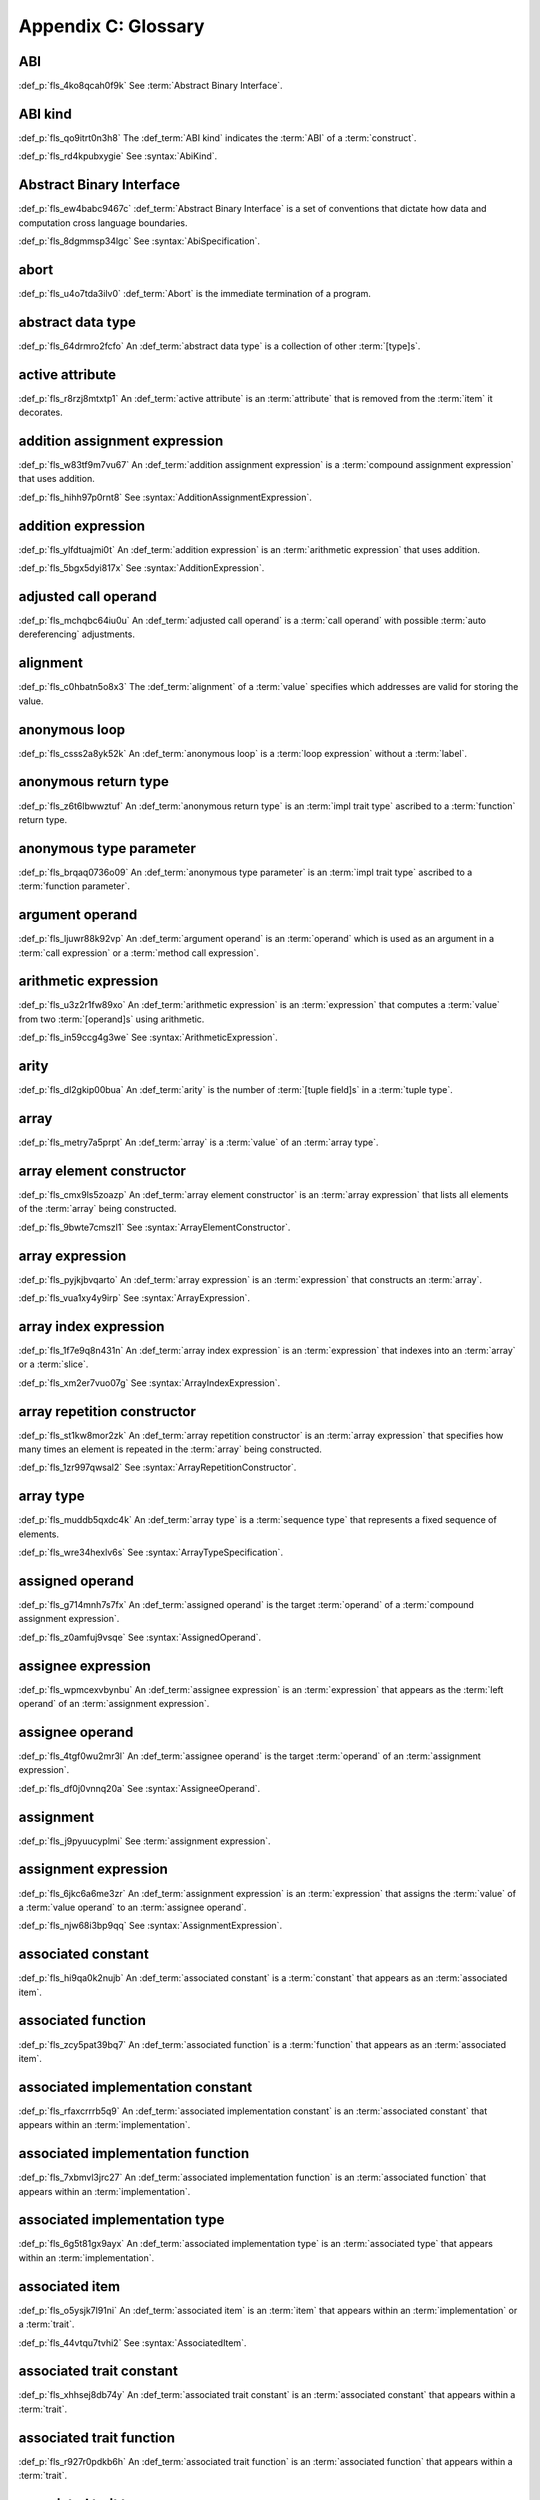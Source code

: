 .. SPDX-License-Identifier: MIT OR Apache-2.0
   SPDX-FileCopyrightText: Critical Section GmbH

.. default-domain:: spec

Appendix C: Glossary
====================

ABI
^^^

:def_p:`fls_4ko8qcah0f9k`
See :term:`Abstract Binary Interface`.

ABI kind
^^^^^^^^

:def_p:`fls_qo9itrt0n3h8`
The :def_term:`ABI kind` indicates the :term:`ABI` of a :term:`construct`.

:def_p:`fls_rd4kpubxygie`
See :syntax:`AbiKind`.

Abstract Binary Interface
^^^^^^^^^^^^^^^^^^^^^^^^^

:def_p:`fls_ew4babc9467c`
:def_term:`Abstract Binary Interface` is a set of conventions that dictate how
data and computation cross language boundaries.

:def_p:`fls_8dgmmsp34lgc`
See :syntax:`AbiSpecification`.

abort
^^^^^

:def_p:`fls_u4o7tda3ilv0`
:def_term:`Abort` is the immediate termination of a program.

abstract data type
^^^^^^^^^^^^^^^^^^

:def_p:`fls_64drmro2fcfo`
An :def_term:`abstract data type` is a collection of other :term:`[type]s`.

active attribute
^^^^^^^^^^^^^^^^

:def_p:`fls_r8rzj8mtxtp1`
An :def_term:`active attribute` is an :term:`attribute` that is removed from the
:term:`item` it decorates.

addition assignment expression
^^^^^^^^^^^^^^^^^^^^^^^^^^^^^^

:def_p:`fls_w83tf9m7vu67`
An :def_term:`addition assignment expression` is a :term:`compound assignment
expression` that uses addition.

:def_p:`fls_hihh97p0rnt8`
See :syntax:`AdditionAssignmentExpression`.

addition expression
^^^^^^^^^^^^^^^^^^^

:def_p:`fls_ylfdtuajmi0t`
An :def_term:`addition expression` is an :term:`arithmetic expression` that
uses addition.

:def_p:`fls_5bgx5dyi817x`
See :syntax:`AdditionExpression`.

adjusted call operand
^^^^^^^^^^^^^^^^^^^^^

:def_p:`fls_mchqbc64iu0u`
An :def_term:`adjusted call operand` is a :term:`call operand` with possible
:term:`auto dereferencing` adjustments.

alignment
^^^^^^^^^

:def_p:`fls_c0hbatn5o8x3`
The :def_term:`alignment` of a :term:`value` specifies which addresses are valid
for storing the value.

anonymous loop
^^^^^^^^^^^^^^

:def_p:`fls_csss2a8yk52k`
An :def_term:`anonymous loop` is a :term:`loop expression` without a
:term:`label`.

anonymous return type
^^^^^^^^^^^^^^^^^^^^^

:def_p:`fls_z6t6lbwwztuf`
An :def_term:`anonymous return type` is an :term:`impl trait type` ascribed to a
:term:`function` return type.

anonymous type parameter
^^^^^^^^^^^^^^^^^^^^^^^^

:def_p:`fls_brqaq0736o09`
An :def_term:`anonymous type parameter` is an :term:`impl trait type` ascribed
to a :term:`function parameter`.

argument operand
^^^^^^^^^^^^^^^^

:def_p:`fls_ljuwr88k92vp`
An :def_term:`argument operand` is an :term:`operand` which is used as an
argument in a :term:`call expression` or a :term:`method call expression`.

arithmetic expression
^^^^^^^^^^^^^^^^^^^^^

:def_p:`fls_u3z2r1fw89xo`
An :def_term:`arithmetic expression` is an :term:`expression` that computes a
:term:`value` from two :term:`[operand]s` using arithmetic.

:def_p:`fls_in59ccg4g3we`
See :syntax:`ArithmeticExpression`.

arity
^^^^^

:def_p:`fls_dl2gkip00bua`
An :def_term:`arity` is the number of :term:`[tuple field]s` in a :term:`tuple
type`.

array
^^^^^

:def_p:`fls_metry7a5prpt`
An :def_term:`array` is a :term:`value` of an :term:`array type`.

array element constructor
^^^^^^^^^^^^^^^^^^^^^^^^^

:def_p:`fls_cmx9ls5zoazp`
An :def_term:`array element constructor` is an :term:`array expression` that
lists all elements of the :term:`array` being constructed.

:def_p:`fls_9bwte7cmszl1`
See :syntax:`ArrayElementConstructor`.

array expression
^^^^^^^^^^^^^^^^

:def_p:`fls_pyjkjbvqarto`
An :def_term:`array expression` is an :term:`expression` that constructs an
:term:`array`.

:def_p:`fls_vua1xy4y9irp`
See :syntax:`ArrayExpression`.

array index expression
^^^^^^^^^^^^^^^^^^^^^^

:def_p:`fls_1f7e9q8n431n`
An :def_term:`array index expression` is an :term:`expression` that indexes into
an :term:`array` or a :term:`slice`.

:def_p:`fls_xm2er7vuo07g`
See :syntax:`ArrayIndexExpression`.

array repetition constructor
^^^^^^^^^^^^^^^^^^^^^^^^^^^^

:def_p:`fls_st1kw8mor2zk`
An :def_term:`array repetition constructor` is an :term:`array expression`
that specifies how many times an element is repeated in the :term:`array` being
constructed.

:def_p:`fls_1zr997qwsal2`
See :syntax:`ArrayRepetitionConstructor`.

array type
^^^^^^^^^^

:def_p:`fls_muddb5qxdc4k`
An :def_term:`array type` is a :term:`sequence type` that represents a fixed
sequence of elements.

:def_p:`fls_wre34hexlv6s`
See :syntax:`ArrayTypeSpecification`.

assigned operand
^^^^^^^^^^^^^^^^

:def_p:`fls_g714mnh7s7fx`
An :def_term:`assigned operand` is the target :term:`operand` of a
:term:`compound assignment expression`.

:def_p:`fls_z0amfuj9vsqe`
See :syntax:`AssignedOperand`.

assignee expression
^^^^^^^^^^^^^^^^^^^

:def_p:`fls_wpmcexvbynbu`
An :def_term:`assignee expression` is an :term:`expression` that appears as the
:term:`left operand` of an :term:`assignment expression`.

assignee operand
^^^^^^^^^^^^^^^^

:def_p:`fls_4tgf0wu2mr3l`
An :def_term:`assignee operand` is the target :term:`operand` of an
:term:`assignment expression`.

:def_p:`fls_df0j0vnnq20a`
See :syntax:`AssigneeOperand`.

assignment
^^^^^^^^^^

:def_p:`fls_j9pyuucyplmi`
See :term:`assignment expression`.

assignment expression
^^^^^^^^^^^^^^^^^^^^^

:def_p:`fls_6jkc6a6me3zr`
An :def_term:`assignment expression` is an :term:`expression` that assigns the
:term:`value` of a :term:`value operand` to an :term:`assignee operand`.

:def_p:`fls_njw68i3bp9qq`
See :syntax:`AssignmentExpression`.

associated constant
^^^^^^^^^^^^^^^^^^^

:def_p:`fls_hi9qa0k2nujb`
An :def_term:`associated constant` is a :term:`constant` that appears as an
:term:`associated item`.

associated function
^^^^^^^^^^^^^^^^^^^

:def_p:`fls_zcy5pat39bq7`
An :def_term:`associated function` is a :term:`function` that appears as an
:term:`associated item`.

associated implementation constant
^^^^^^^^^^^^^^^^^^^^^^^^^^^^^^^^^^

:def_p:`fls_rfaxcrrrb5q9`
An :def_term:`associated implementation constant` is an :term:`associated
constant` that appears within an :term:`implementation`.

associated implementation function
^^^^^^^^^^^^^^^^^^^^^^^^^^^^^^^^^^

:def_p:`fls_7xbmvl3jrc27`
An :def_term:`associated implementation function` is an :term:`associated
function` that appears within an :term:`implementation`.

associated implementation type
^^^^^^^^^^^^^^^^^^^^^^^^^^^^^^

:def_p:`fls_6g5t81gx9ayx`
An :def_term:`associated implementation type` is an :term:`associated type` that
appears within an :term:`implementation`.

associated item
^^^^^^^^^^^^^^^

:def_p:`fls_o5ysjk7l91ni`
An :def_term:`associated item` is an :term:`item` that appears within an
:term:`implementation` or a :term:`trait`.

:def_p:`fls_44vtqu7tvhi2`
See :syntax:`AssociatedItem`.

associated trait constant
^^^^^^^^^^^^^^^^^^^^^^^^^

:def_p:`fls_xhhsej8db74y`
An :def_term:`associated trait constant` is an :term:`associated constant` that
appears within a :term:`trait`.

associated trait function
^^^^^^^^^^^^^^^^^^^^^^^^^

:def_p:`fls_r927r0pdkb6h`
An :def_term:`associated trait function` is an :term:`associated function` that
appears within a :term:`trait`.

associated trait type
^^^^^^^^^^^^^^^^^^^^^

:def_p:`fls_dndsgkiq9r7i`
An :def_term:`associated trait type` is an :term:`associated type` that appears
within a :term:`trait`.

associated type
^^^^^^^^^^^^^^^

:def_p:`fls_rs0n72c2d8f`
An :def_term:`associated type` is a :term:`type alias` that appears as an
:term:`associated item`.

associativity
^^^^^^^^^^^^^

:def_p:`fls_7i7o23mi2i33`
:def_term:`Associativity` is the order by which :term:`[operand]s` are evaluated
within a single :term:`expression`.

async block
^^^^^^^^^^^

:def_p:`fls_pf6lrmcjywoj`
See :term:`async block`.

async block expression
^^^^^^^^^^^^^^^^^^^^^^

:def_p:`fls_p6nvfs7bfoxd`
An :def_term:`async block expression` is a :term:`block expression` that
**???**.

:def_p:`fls_je689rormhd6`
See :syntax:`AsyncBlockExpression`.

async function
^^^^^^^^^^^^^^

:def_p:`fls_gv9wl1cbaw1g`
An :def_term:`async function` is a :term:`function` subject to :term:`keyword`
``async``.

atomic
^^^^^^

:def_p:`fls_9xd3m2qvqzk`
See :term:`atomic type`.

atomic type
^^^^^^^^^^^

:def_p:`fls_cycpv4fopgx2`
An :def_term:`atomic type` is a :term:`type` defined in :term:`module`
:codeterm:`core::sync::atomic`.

attribute
^^^^^^^^^

:def_p:`fls_o74rfpe6zo6a`
An :def_term:`attribute` is a general, free-form metadatum that is interpreted
based on its name, convention, language, and tool.

attribute macro
^^^^^^^^^^^^^^^

:def_p:`fls_mtqr4d817ikn`
An :def_term:`attribute macro` is a :term:`procedural macro` that consumes two
streams of :term:`[token]s` to produce a stream of tokens, and defines a new
:term:`outer attribute` that can be attached to :term:`[item]s`.

await expression
^^^^^^^^^^^^^^^^

:def_p:`fls_psbc3b8pec47`
An :term:`await expression` is an :term:`expression` that polls a
:term:`future`, suspending the execution of the future until the future is
ready.

:def_p:`fls_29gkp9bpo1hi`
See :syntax:`AwaitExpression`.

base initializer
^^^^^^^^^^^^^^^^

:def_p:`fls_dnuwn2tnvtgy`
A :def_term:`base initializer` is a :term:`construct` that specifies a
:term:`struct` to be used as a base for construction in a :term:`struct
expression`.

:def_p:`fls_mprzem71zlhy`
See :syntax:`BaseInitializer`.

basic assignment
^^^^^^^^^^^^^^^^

:def_p:`fls_byq9e2jf8r22`
A :def_term:`basic assignment` is an :term:`assignment expression` that is not a
:term:`destructuring assignment`.

binary crate
^^^^^^^^^^^^

:def_p:`fls_8gfe7hajxkd7`
A :def_term:`binary crate` is a :term:`crate` that contains a :term:`main
function`.

binary literal
^^^^^^^^^^^^^^

:def_p:`fls_hy54uj6u3nqw`
A :def_term:`binary literal` is an :term:`integer literal` in base 2.

:def_p:`fls_693r7vs2s7o7`
See :syntax:`BinaryLiteral`.

binary operator
^^^^^^^^^^^^^^^

:def_p:`fls_v0he0zp9ph7a`
A :def_term:`binary operator` is an operator that operates on two
:term:`[operand]s`.

binding
^^^^^^^

:def_p:`fls_89qi3unjvwd7`
A :def_term:`binding` is a :term:`variable` of an :term:`identifier pattern` or
a :term:`shorthand deconstructor` that binds a matched :term:`value`.

:def_p:`fls_lujdci4bphek`
See :codeterm:`Binding`.

binding argument
^^^^^^^^^^^^^^^^

:def_p:`fls_9lzcasl4tw7k`
A :def_term:`binding argument` is a :term:`generic argument` that supplies the
:term:`type` of an :term:`associated trait type`.

binding mode
^^^^^^^^^^^^

:def_p:`fls_e3uvvvvyzq8h`
:def_term:`Binding mode` is the mechanism by which a matched :term:`value` is
bound to a :term:`binding` of a :term:`pattern`.

binding pattern
^^^^^^^^^^^^^^^

:def_p:`fls_ancqgz8pybbe`
A :def_term:`binding pattern` is either an :term:`identifier pattern` or a
:term:`shorthand deconstructor`.

bit expression
^^^^^^^^^^^^^^

:def_p:`fls_b3p5xqsfolqo`
A :def_term:`bit expression` is an :term:`expression` that computes a
:term:`value` from two :term:`[operand]s` using bit arithmetic.

:def_p:`fls_iw1k2cfwfjou`
See :syntax:`BitExpression`.

bit and assignment expression
^^^^^^^^^^^^^^^^^^^^^^^^^^^^^

:def_p:`fls_dvqotpte0pc2`
A :def_term:`bit and assignment expression` is a :term:`compound assignment
expression` that uses bit and arithmetic.

:def_p:`fls_ix9ecb5olcx`
See :syntax:`BitAndAssignmentExpression`.

bit and expression
^^^^^^^^^^^^^^^^^^

:def_p:`fls_c1g5gljnr9kz`
A :def_term:`bit and expression` is a :term:`bit expression` that uses bit and
arithmetic.

:def_p:`fls_vbsvu0troqci`
See :syntax:`BitAndExpression`.

bit or assignment expression
^^^^^^^^^^^^^^^^^^^^^^^^^^^^

:def_p:`fls_tu1owkfk0lu0`
A :def_term:`bit or assignment expression` is a :term:`compound assignment
expression` that uses bit or arithmetic.

:def_p:`fls_utjcsfz8up88`
See :syntax:`BitOrAssignmentExpression`.

bit or expression
^^^^^^^^^^^^^^^^^

:def_p:`fls_183aem60of9o`
A :def_term:`bit or expression` is a :term:`bit expression` that uses bit or
arithmetic.

:def_p:`fls_ctqsjp653tbt`
See :syntax:`BitOrExpression`.

bit xor assignment expression
^^^^^^^^^^^^^^^^^^^^^^^^^^^^^

:def_p:`fls_ma980ujltab2`
A :def_term:`bit xor assignment expression` is a :term:`compound assignment
expression` that uses bit exclusive or arithmetic.

:def_p:`fls_lcrd0birf0un`
See :syntax:`BitXorAssignmentExpression`.

bit xor expression
^^^^^^^^^^^^^^^^^^

:def_p:`fls_kccsvtzfhbp1`
A :def_term:`bit xor expression` is a :term:`bit expression` that uses bit
exclusive or arithmetic.

:def_p:`fls_6qulwlo43w6m`
See :syntax:`BitXorExpression`.

block comment
^^^^^^^^^^^^^

:def_p:`fls_a0ejcfs7y5uy`
A :def_term:`block comment` is a :term:`comment` that spans one or more
:term:`[line]s`.

:def_p:`fls_21r4tblk8awi`
See :syntax:`BlockComment`.

block expression
^^^^^^^^^^^^^^^^

:def_p:`fls_gvjvzxi2xps4`
A :def_term:`block expression` is an :term:`expression` that sequences
expressions and :term:`[statement]s`.

:def_p:`fls_h8j9t2xq2i1u`
See :syntax:`BlockExpression`.

bool
^^^^

:def_p:`fls_wtmaf5amvleh`
:def_term:`bool` is a :term:`type` whose :term:`[value]s` denote the truth
values of logic and Boolean algebra.

boolean literal
^^^^^^^^^^^^^^^

:def_p:`fls_5mrxdqh474vk`
A :def_term:`boolean literal` is a :term:`literal` that denotes the truth
:term:`[value]s` of logic and Boolean algebra.

:def_p:`fls_i13qcchm9vkk`
See :syntax:`BooleanLiteral`.

borrow
^^^^^^

:def_p:`fls_2tpbdddvrl2f`
A :def_term:`borrow` is a memory location that has been :term:`borrowed`.

borrow expression
^^^^^^^^^^^^^^^^^

:def_p:`fls_2f55piwg78ru`
A :def_term:`borrow expression` is an :term:`expression` that borrows the
:term:`value` of its :term:`operand` and creates a :term:`reference` to the
memory location of its operand.

:def_p:`fls_c3hydbp2exok`
See :syntax:`BorrowExpression`.

borrowed
^^^^^^^^

:def_p:`fls_3gnps2s95ck4`
A memory location is :def_term:`borrowed` when it acts as the :term:`operand` of
a :term:`borrow expression`. **This explanation is not good enough.**

bound
^^^^^

:def_p:`fls_q6mxhn1fxjs6`
A :def_term:`bound` imposes a constraint on :term:`[generic parameter]s` by
limiting the set of possible :term:`[generic substitution]s`.

:def_p:`fls_rxabhhigp5uy`
See :syntax:`TypeBound`.

bound pattern
^^^^^^^^^^^^^

:def_p:`fls_uusfbosjwyd1`
A :def_term:`bound pattern` is a :term:`pattern` that imposes a constraint on a
related :term:`identifier pattern`.

:def_p:`fls_oszhit2crxzc`
See :syntax:`BoundPattern`.

break expression
^^^^^^^^^^^^^^^^

:def_p:`fls_8ys8hlqgizoa`
A :def_term:`break expression` is an :term:`expression` that terminates a
:term:`loop expression`.

:def_p:`fls_fd1xpst5fki2`
See :syntax:`BreakExpression`.

break type
^^^^^^^^^^

:def_p:`fls_jvm1vsqmslxn`
:def_term:`Break type` is the :term:`type` of the :term:`operand` of a
:term:`break expression`.

break value
^^^^^^^^^^^

:def_p:`fls_kpka4jf2qr5l`
:def_term:`Break value` is the :term:`value` of the :term:`operand` of a
:term:`break expression`.

built-in attribute
^^^^^^^^^^^^^^^^^^

:def_p:`fls_a40rclur4orm`
A :def_term:`built-in attribute` is a language-defined :term:`attribute`.

:def_p:`fls_ooq5g8zffyfb`
See :syntax:`InnerBuiltinAttribute`, :syntax:`OuterBuiltinAttribute`.

byte literal
^^^^^^^^^^^^

:def_p:`fls_l67oo0u12zjb`
A :def_term:`byte literal` is a :term:`literal` that denotes a fixed byte
:term:`value`.

:def_p:`fls_iu9twvm648dx`
See :syntax:`ByteLiteral`.

byte string literal
^^^^^^^^^^^^^^^^^^^

:def_p:`fls_my4r1l3ilyt2`
A :def_term:`byte string literal` is a :term:`byte literal` that consists of
multiple byte characters.

:def_p:`fls_4yhag19z61bl`
See ``ByteStringLiteral.``

C representation
^^^^^^^^^^^^^^^^

:def_p:`fls_g9pdb06m5fto`
:def_term:`C representation` is a :term:`type representation` that lays out
:term:`[type]s` such that they are interoperable with the C language.

call expression
^^^^^^^^^^^^^^^

:def_p:`fls_a9ap0tyk2eou`
A :def_term:`call expression` is an :term:`expression` that invokes a
:term:`function`.

:def_p:`fls_aibti9uqrmmd`
See :syntax:`CallExpression`.

call operand
^^^^^^^^^^^^

:def_p:`fls_cqnko94y4xbs`
A :def_term:`call operand` is the :term:`function` being invoked by a
:term:`call expression`.

:def_p:`fls_w6wu4wi6srjj`
See :syntax:`CallOperand`.

callee type
^^^^^^^^^^^

:def_p:`fls_o21myf6wnnn6`
A :def_term:`callee type` is either a :term:`function item type`, a
:term:`function pointer type`, or a :term:`type` that implements any
of the :codeterm:`core::ops::Fn`, :codeterm:`core::ops::FnMut`, or
:codeterm:`core::ops::FnOnce` :term:`[trait]s`.

capture mode
^^^^^^^^^^^^

:def_p:`fls_beer0d7wva1d`
:def_term:`Capture mode` is the mechanism by which a :term:`capture target`
is captured.

capture target
^^^^^^^^^^^^^^

:def_p:`fls_xmhcp4x8wblz`
A :def_term:`capture target` is either a :term:`binding` or a :term:`field` of
a :term:`binding`.

capturing
^^^^^^^^^

:def_p:`fls_4achbk2ewyyb`
:def_term:`Capturing` is the process of saving the :term:`[capture target]s` of
a :term:`[capturing expression]'s` :term:`capturing environment`.

capturing environment
^^^^^^^^^^^^^^^^^^^^^

:def_p:`fls_7br4azaay3wu`
The :def_term:`capturing environment` of a :term:`capturing expression` consists
of all :term:`[capture target]s` that are defined outside the :term:`capture
expression`.

capturing expression
^^^^^^^^^^^^^^^^^^^^

:def_p:`fls_awtny282gtud`
A :def_term:`capturing expression` is either an :term:`async block expression`
or a :term:`closure expression`.

cast
^^^^

:def_p:`fls_e5hvszhcrtmj`
:def_term:`Cast` or :def_term:`casting` is the process of changing the
:term:`type` of an :term:`expression`.

char
^^^^

:def_p:`fls_vx0dss1yplw1`
:def_codeterm:`char` is a :term:`type` whose :term:`[value]s` denote
:term:`Unicode` characters.

character literal
^^^^^^^^^^^^^^^^^

:def_p:`fls_8oah1cf8p0lb`
A :def_term:`character literal` is a :term:`literal` that denotes a fixed
:term:`Unicode` character.

:def_p:`fls_sup0h5mvibzs`
See :syntax:`CharacterLiteral`.

closure body
^^^^^^^^^^^^

:def_p:`fls_vgnycw6dykwo`
A :def_term:`closure body` is a :term:`construct` that represents the executable
portion of a :term:`closure expression`.

:def_p:`fls_zefhg4auut8d`
See :syntax:`ClosureBody`, :syntax:`ClosureBodyWithReturnType`.

closure expression
^^^^^^^^^^^^^^^^^^

:def_p:`fls_x87rhn9ikz00`
A :def_term:`closure expression` is an :term:`expression` that defines a
:term:`closure type`.

:def_p:`fls_psd18dkzplf6`
See :syntax:`ClosureExpression`.

closure type
^^^^^^^^^^^^

:def_p:`fls_wp4kues3nbvn`
A :def_term:`closure type` is a unique anonymous :term:`function type` that
encapsulates all :term:`[captured variable]s` of a :term:`closure expression`.

code point
^^^^^^^^^^

:def_p:`fls_6xw8jtiomc2n`
In :term:`Unicode`, a :def_term:`code point` is a numeric :term:`value` that
maps to a character.

comment
^^^^^^^

:def_p:`fls_3xhoz9f7xy1t`
A :def_term:`comment` is a :term:`lexical element` that acts as an annotation or
an explanation in program text.

:def_p:`fls_pi32rhfqghma`
See :syntax:`Comment`.

comparison expression
^^^^^^^^^^^^^^^^^^^^^

:def_p:`fls_394p7gdruvk7`
A :def_term:`comparison expression` is an :term:`expression` that compares the
:term:`[value]s` of two :term:`[operand]s`.

:def_p:`fls_1jk0s7389mt0`
See :syntax:`ComparisonExpression`.

compilation root
^^^^^^^^^^^^^^^^

:def_p:`fls_stwsfyvov2fx`
A :def_term:`compilation root` is an input to a compilation performed by a tool.

compound assignment expression
^^^^^^^^^^^^^^^^^^^^^^^^^^^^^^

:def_p:`fls_mkxpk2jhe5s0`
A :def_term:`compound assignment expression` is an expression that first
computes a :term:`value` from two :term:`[operand]s` and then assigns the value
to an :term:`assigned operand`.

:def_p:`fls_55abuw8symub`
See :syntax:`CompoundAssignmentExpression`.

concrete type
^^^^^^^^^^^^^

:def_p:`fls_l0lr3ybgccjc`
A :def_term:`concrete type` is a :term:`type` described by a :term:`type
specification`.

conditional compilation
^^^^^^^^^^^^^^^^^^^^^^^

:def_p:`fls_xymops69eer3`
:def_term:`Conditional compilation` is the process of compiling
:term:`conditionally-compiled source code`.

conditionally-compiled source code
^^^^^^^^^^^^^^^^^^^^^^^^^^^^^^^^^^

:def_p:`fls_hs4lnrdxpj2g`
:def_term:`Conditionally-compiled source code` is source code that may or may
not be considered a part of a Rust program depending on certain conditions.

constant
^^^^^^^^

:def_p:`fls_p8rjw2qok85b`
A :def_term:`constant` is an immutable :term:`object` that is not associated
with a specific memory location.

:def_p:`fls_hlouedpdg1zd`
See :syntax:`ConstantDeclaration`.

constant argument
^^^^^^^^^^^^^^^^^

:def_p:`fls_sz10vgh260xo`
A :def_term:`constant argument` is a :term:`generic argument` that supplies the
:term:`value` of a :term:`constant parameter`.

:def_p:`fls_dz9x6gf3yzc6`
See :syntax:`ConstantArgument`.

constant context
^^^^^^^^^^^^^^^^

:def_p:`fls_9j6mc4i1t73z`
A :def_term:`constant context` is a :term:`construct` that requires a
:term:`constant expression`.

constant evaluation
^^^^^^^^^^^^^^^^^^^

:def_term:`Constant evaluation` is the process of computing the result of a
:term:`constant expression`.

constant expression
^^^^^^^^^^^^^^^^^^^

:def_p:`fls_rmn8w4rh3juf`
A :def_term:`constant expression` is an :term:`expression` that can be evaluated
statically.

constant function
^^^^^^^^^^^^^^^^^

:def_p:`fls_4glkwg11p5ml`
A :def_term:`constant function` is a :term:`function` subject to :term:`keyword`
``const``.

constant initializer
^^^^^^^^^^^^^^^^^^^^

:def_p:`fls_2ge48v1kmw8`
A :def_term:`constant initializer` is a :term:`construct` that provides the
:term:`value` of its related :term:`constant`.

:def_p:`fls_h86eg26z19r2`
See :syntax:`ConstantInitializer`.

constant parameter
^^^^^^^^^^^^^^^^^^

A :def_term:`constant parameter` is a :term:`generic parameter` for a
:term:`constant`.

See :syntax:`ConstantParameter`.

constrain
^^^^^^^^^

A :term:`generic parameter` is said to :term:`constrain` an
:term:`implementation` if it makes the :term:`[implementation]'s` applicability
more narrow.

construct
^^^^^^^^^

:def_p:`fls_10tvzeo8xex0`
A :def_term:`construct` is a piece of program text that is an instance of a
:term:`syntactic category`.

construction type
^^^^^^^^^^^^^^^^^

:def_p:`fls_9ftmbtnazqf6`
The :def_term:`construction type` indicates the :term:`type` of the
:term:`struct` being constructed by a :term:`struct expression`.

:def_p:`fls_836hyvbh966v`
See :syntax:`ConstructionType`.

container operand
^^^^^^^^^^^^^^^^^

:def_p:`fls_stjmobac6wyd`
A :def_term:`container operand` is an :term:`operand` that indicates the
:term:`object` whose :term:`field` is selected in a :term:`field access
expression`.

:def_p:`fls_hgm1ssicc8j4`
See :syntax:`ContainerOperand`.

continue expression
^^^^^^^^^^^^^^^^^^^

:def_p:`fls_waxam3m9plfj`
A :def_term:`continue expression` is an :term:`expression` that first terminates
and then restarts a :term:`loop expression`.

:def_p:`fls_smwcz2xw9o1f`
See :syntax:`ContinueExpression`.

crate
^^^^^

:def_p:`fls_qplsjzb2uyim`
A :def_term:`crate` is a unit of compilation and linking.

crate import
^^^^^^^^^^^^

:def_p:`fls_y91ja1a87g7a`
A :def_term:`crate import` specifies a dependency on an external :term:`crate`.

:def_p:`fls_nmdxagg39hz6`
See :syntax:`ExternCrateImport`.

crate root
^^^^^^^^^^

:def_p:`fls_yxcgiuybqqy8`
A :def_term:`crate root` is an entry point into a :term:`crate`.

crate root module
^^^^^^^^^^^^^^^^^

:def_p:`fls_oo4nmqv78wno`
A :def_term:`crate root module` is the root of the nested :term:`module` scopes
tree of a :term:`crate`.

dangling
^^^^^^^^

:def_p:`fls_lq2urzh7bzxx`
A :term:`value` of an :term:`indirection type` is :def_term:`dangling` if it is
either :codeterm:`null` or not all of the bytes at the referred memory location
are part of the same allocation.

data race
^^^^^^^^^

:def_p:`fls_v2s1b57e3r7n`
A :def_term:`data race` is a scenario where two or more threads access a shared
memory location concurrently.

decimal literal
^^^^^^^^^^^^^^^

:def_p:`fls_lwv823lih69m`
A :def_term:`decimal literal` is an :term:`integer literal` in base 10.

:def_p:`fls_pxiba4se64y4`
See :syntax:`DecimalLiteral`.

declaration
^^^^^^^^^^^

:def_p:`fls_kct7ducpli6k`
A :def_term:`declaration` specifies the :term:`name` and describes the structure
of a :term:`construct`.

declarative macro
^^^^^^^^^^^^^^^^^

:def_p:`fls_pe12lfffaoqt`
A :def_term:`declarative macro` is a :term:`macro` that associates a
:term:`name` with a set of syntactic transformation rules.

:def_p:`fls_1te2kfi9lt6c`
See :syntax:`MacroRulesDeclaration`.

deconstruction type
^^^^^^^^^^^^^^^^^^^

:def_p:`fls_vsz2v8na8clu`
The :def_term:`deconstruction type` indicates the :term:`type` of the
:term:`struct` being deconstructed by a :term:`struct pattern`.

:def_p:`fls_f172fp8v2bic`
See :syntax:`DeconstructionType`.

default representation
^^^^^^^^^^^^^^^^^^^^^^

:def_p:`fls_e85fsp10acnh`
:def_term:`Default representation` is a :term:`type representation` that does
not make any guarantees about :term:`layout`.

dereference
^^^^^^^^^^^

:def_p:`fls_hk97pb1qt04y`
A :def_term:`dereference` is the memory location produced by evaluating a
:term:`dereference expression`.

dereference expression
^^^^^^^^^^^^^^^^^^^^^^

:def_p:`fls_3cuyhbh2llei`
A :def_term:`dereference expression` is an :term:`expression` that obtains the
pointed-to memory location of its :term:`operand`.

:def_p:`fls_hx0jwahdb1nf`
See :syntax:`DereferenceExpression`.

derive macro
^^^^^^^^^^^^

:def_p:`fls_jrrjhl9hocrm`
A :def_term:`derive macro` is a :term:`procedural macro` that consumes a
stream of :term:`[token]s` and produces a stream of tokens, and is invoked via
attribute :codeterm:`derive`.

destructuring assignment
^^^^^^^^^^^^^^^^^^^^^^^^

:def_p:`fls_7jienn9uzn5k`
A :def_term:`destructuring assignment` is an :term:`assignment expression`
where the :term:`assignee operand` is either an :term:`array expression`,
a :term:`struct expression`, a :term:`tuple expression`, or a :term:`union
expression`.

discriminant
^^^^^^^^^^^^

:def_p:`fls_dfegy9y6awx`
A :def_term:`discriminant` is an opaque integer that identifies an :term:`enum
variant`.

discriminant initializer
^^^^^^^^^^^^^^^^^^^^^^^^

:def_p:`fls_o7hihgcqmnyc`
A :def_term:`discriminant initializer` provides the :term:`value` of a
:term:`discriminant`.

:def_p:`fls_g5obc23vigng`
See :syntax:`DiscriminantInitializer`.

division assignment expression
^^^^^^^^^^^^^^^^^^^^^^^^^^^^^^

:def_p:`fls_lzuz5fkveikk`
A :def_term:`division assignment expression` is a :term:`compound assignment
expression` that uses division.

:def_p:`fls_cdxt76aqwtkq`
See :syntax:`DivisionAssignmentExpression`.

division expression
^^^^^^^^^^^^^^^^^^^

:def_p:`fls_du05yp205f4y`
A :def_term:`division expression` is an :term:`arithmetic expression` that uses
division.

:def_p:`fls_d3vwk4autyd`
See :syntax:`DivisionExpression`.

doc comment
^^^^^^^^^^^

:def_p:`fls_wkc1w2xk7ebh`
A :def_term:`doc comment` is a :term:`comment` class that includes :term:`[inner
block doc]s`, :term:`[inner line doc]s`, :term:`[outer block doc]s`, and
:term:`[outer line doc]s`.

dynamically sized type
^^^^^^^^^^^^^^^^^^^^^^

:def_p:`fls_eeyxu730z2pw`
A :def_term:`dynamically sized type` is a :term:`type` that does not implement
the :codeterm:`core::marker::Sized` :term:`trait`.

elaboration
^^^^^^^^^^^

:def_p:`fls_xoahzmwu1std`
:def_term:`Elaboration` is the process by which a :term:`declaration` achieves
its runtime effects.

element type
^^^^^^^^^^^^

:def_p:`fls_3bndijf8g9os`
An :def_term:`element type` is the :term:`type` of the elements of an
:term:`array type` or a :term:`slice type`.

:def_p:`fls_pvyl887dn016`
See :syntax:`ElementType`.

elided
^^^^^^

:def_p:`fls_lo3c3n9wy6qz`
See :term:`elided lifetime`.

elided lifetime
^^^^^^^^^^^^^^^

:def_p:`fls_9q28407ev0a6`
An :def_term:`elided lifetime` is either an :term:`unnamed lifetime` or a
:term:`lifetime` that has been explicitly omitted from a :term:`function
signature` or an :term:`implementation`.

else expression
^^^^^^^^^^^^^^^

:def_p:`fls_inp7luoqkjc5`
An :def_term:`else expression` is an :term:`expression` that represents either
a :term:`block expression`, an :term:`if expression`, or an :term:`if let
expression`.

:def_p:`fls_2jniy6bkq1hn`
See :syntax:`ElseExpression`.

empty statement
^^^^^^^^^^^^^^^

:def_p:`fls_irw5gwuvj3nn`
An :def_term:`empty statement` is a :term:`statement` expressed as character
0x3B (semicolon).

end of line
^^^^^^^^^^^

:def_p:`fls_tmqt52j5w4f`
An :def_term:`end of line` is a sequence of one or more
:syntax:`[FormatEffector]s` other than character 0x09 (horizontal tabulation).

enum
^^^^

:def_p:`fls_9o0ig19xh2f5`
An :def_term:`enum` is a :term:`value` of an :term:`enum type`.

enum type
^^^^^^^^^

:def_p:`fls_idwrgo87ub3i`
An :def_term:`enum type` is an :term:`abstract data type` that contains
:term:`[enum variant]s`.

:def_p:`fls_o6ih6n1z1566`
See :syntax:`EnumDeclaration`.

enum variant
^^^^^^^^^^^^

:def_p:`fls_9jq4keg9y94u`
An :def_term:`enum variant` specifies a :term:`value` of an :term:`enum type`.

:def_p:`fls_tj2s55onen6b`
See :syntax:`EnumVariant`.

equals expression
^^^^^^^^^^^^^^^^^

:def_p:`fls_mn1g2hijtd6f`
An :def_term:`equals expression` is a :term:`comparison expression` that tests
equality.

:def_p:`fls_j32l4do0xw4d`
See :syntax:`EqualsExpression`.

error propagation expression
^^^^^^^^^^^^^^^^^^^^^^^^^^^^

:def_p:`fls_5kebgodxtqqt`
An :term:`error propagation expression` is an :term:`expression` that either
evaluates to a :term:`value` of its :term:`operand` or returns a value to the
next control flow boundary.

:def_p:`fls_agyqvyda3rcj`
See :syntax:`ErrorPropagationExpression`.

escaped character
^^^^^^^^^^^^^^^^^

:def_p:`fls_7yvnbakmo7y5`
An :def_term:`escaped character` is the textual representation for a character
with special meaning. An escaped character consists of character 0x5C (reverse
solidus), followed by the single character encoding of the special meaning
character. For example, ``\t`` is the escaped character for 0x09 (horizontal
tabulation).

evaluated
^^^^^^^^^

:def_p:`fls_769tm6hn9g5e`
See :term:`evaluation`.

evaluation
^^^^^^^^^^

:def_p:`fls_8zmtio6razl1`
:def_term:`Evaluation` is the process by which an :term:`expression` achieves
its runtime effects.

executed
^^^^^^^^

:def_p:`fls_kelmsc68lyf7`
See :term:`execution`.

execution
^^^^^^^^^

:def_p:`fls_e5jbii84hd5g`
:def_term:`Execution` is the process by which a :term:`statement` achieves its
runtime effects.

expression
^^^^^^^^^^

:def_p:`fls_f7iuwgbs1lql`
An :def_term:`expression` is a :term:`construct` that produces a :term:`value`,
and may have side effects at run-time.

:def_p:`fls_8l9hru1x586q`
See :syntax:`Expression`.

expression statement
^^^^^^^^^^^^^^^^^^^^

An :def_term:`expression statement` is an :term:`expression` whose result is
ignored.

See :syntax:`ExpressionStatement`.

expression-with-block
^^^^^^^^^^^^^^^^^^^^^

:def_p:`fls_ujlm50le5dnj`
An :def_term:`expression-with-block` is an :term:`expression` whose structure
involves a :term:`block expression`.

:def_p:`fls_iwheys965ml3`
See :syntax:`ExpressionWithBlock`.

expression-without-block
^^^^^^^^^^^^^^^^^^^^^^^^

:def_p:`fls_xfh9xmsphzqb`
An :def_term:`expression-without-block` is an :term:`expression` whose structure
does not involve a :term:`block expression`.

:def_p:`fls_miaphjnikd51`
See :syntax:`ExpressionWithoutBlock`.

external block
^^^^^^^^^^^^^^

:def_p:`fls_z2ebcp7kjpuy`
An :def_term:`external block` is a :term:`construct` that provides the
declarations of foreign :term:`[function]s` as unchecked imports.

:def_p:`fls_dm2wz1th2haz`
See :syntax:`ExternalBlock`.

external function
^^^^^^^^^^^^^^^^^

:def_p:`fls_ngz5fqwrf86e`
An :def_term:`external function` is an unchecked import of a foreign
:term:`function`.

external function item type
^^^^^^^^^^^^^^^^^^^^^^^^^^^

:def_p:`fls_dwlovqly44dj`
An :def_term:`external function item type` is a :term:`function item type` where
the related :term:`function` is an :term:`external function`.

external static
^^^^^^^^^^^^^^^

:def_p:`fls_bqq6cncstzeg`
An :def_term:`external static` is an import of a foreign :term:`variable`.

f32
^^^

:def_p:`fls_4w5rqj7zdemu`
:def_codeterm:`f32` is a :term:`floating-point type` equivalent to the IEEE
754-2008 binary32 :term:`type`.

f64
^^^

:def_p:`fls_ly6p0i6lsibh`
:def_codeterm:`f64` is a :term:`floating-point type` equivalent to the IEEE
754-2008 binary64 :term:`type`.

fat pointer
^^^^^^^^^^^

:def_p:`fls_knbc2jv5c5ds`
A :def_term:`fat pointer` is a :term:`value` of a :term:`fat pointer type`.

fat pointer type
^^^^^^^^^^^^^^^^

:def_p:`fls_l8ew6udd79hh`
A :def_term:`fat pointer type` is an :term:`indirection type` that refers to a
:term:`dynamically sized type`.

FFI
^^^

:def_p:`fls_z363fu89mj1c`
See :term:`Foreign Function Interface`.

Foreign Function Interface
^^^^^^^^^^^^^^^^^^^^^^^^^^

:def_p:`fls_240yj1kym1kh`
:def_term:`Foreign Function Interface` employs :term:`ABI`,
:term:`[attribute]s`, :term:`external block`, :term:`[external function]s`,
linkage, and :term:`type` :term:`layout` to interface a Rust program with
foreign code.

field access expression
^^^^^^^^^^^^^^^^^^^^^^^

:def_p:`fls_gdl348a04d15`
A :def_term:`field access expression` is an :term:`expression` that accesses a
:term:`field` of an :term:`object`.

:def_p:`fls_luetyuwu54d6`
See :syntax:`FieldAccessExpression`.

field selector
^^^^^^^^^^^^^^

:def_p:`fls_aq1yg9cp1uof`
A :def_term:`field selector` is a :term:`construct` that selects the
:term:`field` to be accessed in a :term:`field access expression`.

:def_p:`fls_x8swot8e1j32`
See :syntax:`FieldSelector`.

final match arm
^^^^^^^^^^^^^^^

:def_p:`fls_btoz8jioisx9`
A :def_term:`final match arm` is the last :term:`match arm` of a :term:`match
expression`.

:def_p:`fls_v7ockjwbeel1`
See :syntax:`FinalMatchArm`.

fixed sized type
^^^^^^^^^^^^^^^^

:def_p:`fls_eadiywl20jo4`
A :def_term:`fixed sized type` is a :term:`type` that implements the
:codeterm:`core::marker::Sized` :term:`trait`.

float literal
^^^^^^^^^^^^^

:def_p:`fls_53o8dio9vpjh`
A :def_term:`float literal` is a :term:`numeric literal` that denotes a
fractional number.

:def_p:`fls_hqeaakhsqxok`
See :syntax:`FloatLiteral`.

float suffix
^^^^^^^^^^^^

:def_p:`fls_vka2z7frq9j8`
A :def_term:`float suffix` is a component of a :term:`float literal` that
specifies an explicit :term:`floating-point type`.

:def_p:`fls_2k1ddqhsgxqk`
See :syntax:`FloatSuffix`.

floating-point type
^^^^^^^^^^^^^^^^^^^

:def_p:`fls_1w5yjiffah1u`
A :def_term:`floating-point type` is a :term:`numeric type` whose
:term:`[value]s` denote fractional numbers.

floating-point type variable
^^^^^^^^^^^^^^^^^^^^^^^^^^^^

:def_p:`fls_ls41emhkrxdi`
A :def_term:`floating-point type variable` is a :term:`type variable` that can
refer only to :term:`[floating-point type]s`.

for loop
^^^^^^^^

:def_p:`fls_gmhh56arsbw8`
See :term:`for loop expression`.

for loop expression
^^^^^^^^^^^^^^^^^^^

:def_p:`fls_f0gp7qxoc4o4`
A :def_term:`for loop expression` is a :term:`loop expression` that continues to
evaluate its :term:`block expression` as long as its :term:`subject expression`
yields a :term:`value`.

:def_p:`fls_yn4d35pvmn87`
See :syntax:`ForLoopExpression`.

fragment specifier
^^^^^^^^^^^^^^^^^^

:def_p:`fls_6lhwep7ulpr0`
A :def_term:`fragment specifier` is a :term:`construct` that indicates the
:term:`type` of a :term:`metavariable`.

:def_p:`fls_drfn9yqrihgx`
See ``MacroFragmentSpecifier``.

function
^^^^^^^^

:def_p:`fls_ni14pcm4ap9l`
A :def_term:`function` is a :term:`value` of a :term:`function type` that models
a behavior.

:def_p:`fls_hn01vvw2fx9m`
See :syntax:`FunctionDeclaration`.

function body
^^^^^^^^^^^^^

:def_p:`fls_y5ha4123alik`
A :def_term:`function body` is the :term:`block expression` of a
:term:`function`.

:def_p:`fls_r0g0i730x6x4`
See :syntax:`FunctionBody`.

function item type
^^^^^^^^^^^^^^^^^^

:def_p:`fls_rfvfo8x42dh8`
A :def_term:`function item type` is a unique anonymous :term:`function type`
that identifies a :term:`function`.

function parameter
^^^^^^^^^^^^^^^^^^

A :def_term:`function parameter` is a :term:`construct` that matches an input
:term:`value` at the site of a :term:`call expression` or a :term:`method call
expression` to a pattern.

:def_p:`fls_4tf20svi3rjx`
See :syntax:`FunctionParameterList`.

function pointer type
^^^^^^^^^^^^^^^^^^^^^

:def_p:`fls_lcawg25xhblx`
A :def_term:`function pointer type` is an :term:`indirection type` that refers
to a :term:`function`.

:def_p:`fls_t50umpk5abjy`
See :syntax:`FunctionPointerTypeSpecification`.

function qualifier
^^^^^^^^^^^^^^^^^^

:def_p:`fls_8cux22275v8r`
A :def_term:`function qualifier` is a :term:`construct` that determines the role
of a :term:`function`.

:def_p:`fls_3td9tztnj2jq`
See :syntax:`FunctionQualifierList`.

function signature
^^^^^^^^^^^^^^^^^^

:def_p:`fls_ndld48kg6o8d`
A :def_term:`function signature` is a unique identification of a
:term:`function` that encompases of its :term:`[function qualifier]s`,
:term:`name`, :term:`[generic parameter]s`, :term:`[function parameter]s`,
:term:`return type`, and :term:`where clause`.

function type
^^^^^^^^^^^^^

:def_p:`fls_4e19116glgtv`
**What are the characteristics of a function type?**

function-like macro
^^^^^^^^^^^^^^^^^^^

A :def_term:`function-like macro` is a :term:`procedural macro` that consumes
a stream of :term:`[token]s` and produces a stream of tokens, and is invoked
directly.

future
^^^^^^

:def_p:`fls_pvigospl4n3g`
A :def_term:`future` represents a :term:`value` of a :term:`type` that
implements the :codeterm:`core::future::Future` :term:`trait` which may not have
finished computing yet.

future operand
^^^^^^^^^^^^^^

:def_p:`fls_fold1inh5jev`
A :def_term:`future operand` is an :term:`operand` whose :term:`future` is being
awaited by an :term:`await expression`.

:def_p:`fls_tbfpowv90u5w`
See :syntax:`FutureOperand`.

generic argument
^^^^^^^^^^^^^^^^

:def_p:`fls_meimxi20p51a`
A :def_term:`generic argument` supplies a static input for an :term:`associated
trait type` or a :term:`generic parameter`.

:def_p:`fls_8bvdmdgbu17l`
See :syntax:`GenericArgumentList`.

generic enum
^^^^^^^^^^^^

:def_p:`fls_pnu8w26uexaq`
A :def_term:`generic enum` is an :term:`enum` with :term:`[generic parameter]s`.

generic function
^^^^^^^^^^^^^^^^

:def_p:`fls_rfkbc967d48h`
A :def_term:`generic function` is a :term:`function` with :term:`[generic
parameter]s`.

generic implementation
^^^^^^^^^^^^^^^^^^^^^^

:def_p:`fls_jic937ujpnar`
A :def_term:`generic implementation` is an :term:`implementation` with
:term:`[generic parameter]s`.

generic parameter
^^^^^^^^^^^^^^^^^

:def_p:`fls_61e6br8jy1v2`
A :def_term:`generic parameter` is a placeholder for a :term:`constant`, a
:term:`lifetime`, or a :term:`type` whose :term:`value` is supplied statically
by a :term:`generic argument`.

:def_p:`fls_jvxpoob39632`
See :syntax:`GenericParameterList`.

generic struct
^^^^^^^^^^^^^^

:def_p:`fls_mcb2mlklith8`
A :def_term:`generic struct` is a :term:`struct` with :term:`[generic
parameter]s`.

generic trait
^^^^^^^^^^^^^

:def_p:`fls_h515f11akr91`
A :def_term:`generic trait` is a :term:`trait` with :term:`[generic
parameter]s`.

generic type alias
^^^^^^^^^^^^^^^^^^

:def_p:`fls_zgxsqq4vu7e3`
A :def_term:`generic type alias` is a :term:`type alias` with :term:`[generic
parameter]s`.

generic union
^^^^^^^^^^^^^

:def_p:`fls_93rxr0yjx1e7`
A :def_term:`generic union` is a :term:`union` with :term:`[generic
parameter]s`.

global type variable
^^^^^^^^^^^^^^^^^^^^

:def_p:`fls_pvt4nayq006s`
A :def_term:`global type variable` is a :term:`type variable` that can refer to
any :term:`type`.

greater-than expression
^^^^^^^^^^^^^^^^^^^^^^^

:def_p:`fls_j7x5qii6rhwj`
A :def_term:`greater-than expression` is a :term:`comparison expression` that
tests for a greater-than relationship.

:def_p:`fls_yni50ba3ufvs`
See :syntax:`GreaterThanExpression`.

greater-than-or-equals expression
^^^^^^^^^^^^^^^^^^^^^^^^^^^^^^^^^

:def_p:`fls_wvspqc2otn6v`
A :def_term:`greater-than-or-equals expression` is a :term:`comparison
expression` that tests for a greater-than-or-equals relationship.

:def_p:`fls_9azbvj9xux6y`
See :syntax:`GreaterThanOrEqualsExpression`.

half-open range pattern
^^^^^^^^^^^^^^^^^^^^^^^

:def_p:`fls_tymjispfgp7u`
A :def_term:`half-open range pattern` is a :term:`range pattern` with only a
:term:`range pattern low bound`.

:def_p:`fls_evm3nxwswk00`
See :syntax:`HalfOpenRangePattern`.

hexadecimal literal
^^^^^^^^^^^^^^^^^^^

:def_p:`fls_8b6njsi8g68i`
A :def_term:`hexadecimal literal` is an :term:`integer literal` in base 16.

:def_p:`fls_vssa4z5wcgaa`
See :syntax:`HexadecimalLiteral`.

higher-ranked trait bound
^^^^^^^^^^^^^^^^^^^^^^^^^

:def_p:`fls_lpyc4omcthv`
A :def_term:`higher-ranked trait bound` is a :term:`bound` that specifies an
infinite list of :term:`[bound]s` for all possible :term:`[lifetime]s`.

:def_p:`fls_m3nrsdvxxg6j`
See :syntax:`ForLifetimeList`.

i8
^^

:def_p:`fls_1y9ulxnz8qba`
:def_codeterm:`i8` is a :term:`signed integer type` whose :term:`[value]s` range
from - (2\ :sup:`7`) to 2\ :sup:`7` - 1, all inclusive.

i16
^^^

:def_p:`fls_ci9jl55wxwdg`
:def_codeterm:`i16` is a :term:`signed integer type` whose :term:`[value]s`
range from - (2\ :sup:`15`) to 2\ :sup:`15` - 1, all inclusive.

i32
^^^

:def_p:`fls_yh8wzhhso4xc`
:def_codeterm:`i32` is a :term:`signed integer type` whose :term:`[value]s`
range from - (2\ :sup:`31`) to 2\ :sup:`31` - 1, all inclusive.

i64
^^^

:def_p:`fls_4bpatxp8yelv`
:def_codeterm:`i64` is a :term:`signed integer type` whose :term:`[value]s`
range from - (2\ :sup:`63`) to 2\ :sup:`63` - 1, all inclusive.

i128
^^^^

:def_p:`fls_p75kpbtonb8z`
:def_codeterm:`i128` is a :term:`signed integer type` whose :term:`[value]s`
range from - (2\ :sup:`127`) to 2\ :sup:`127` - 1, all inclusive.

identifier
^^^^^^^^^^

:def_p:`fls_14zc5bcm9d8o`
An :def_term:`identifier` is a :term:`lexical element` that refers to a
:term:`name`.

:def_p:`fls_oddu2wzhczvq`
See :syntax:`Identifier`.

identifier pattern
^^^^^^^^^^^^^^^^^^

:def_p:`fls_f2va67gvpqe0`
An :def_term:`identifier pattern` is a :term:`pattern` that binds the
:term:`value` it matches to a :term:`binding`.

:def_p:`fls_nxa1gvqgitgk`
See :syntax:`IdentifierPattern`.

if expression
^^^^^^^^^^^^^

:def_p:`fls_rk0661mtdvsi`
An :def_term:`if expression` is an :term:`expression` that evaluates either
a :term:`block expression` or an :term:`else expression` depending on the
:term:`value` of its :term:`subject expression`.

:def_p:`fls_gdsufx2ns8bl`
See :syntax:`IfExpression`.

if let expression
^^^^^^^^^^^^^^^^^

:def_p:`fls_ky6ng7jy1g6z`
An :def_term:`if let expression` is an :term:`expression` that evaluates either
a :term:`block expression` or an :term:`else expression` depending on whether
its :term:`pattern` can be matched against its :term:`subject let expression`.

:def_p:`fls_kczg3c6n3psu`
See :syntax:`IfLetExpression`.

immutable
^^^^^^^^^

:def_p:`fls_sttdfynyqr5h`
A :term:`value` is :def_term:`immutable` when it cannot be modified.

immutable borrow expression
^^^^^^^^^^^^^^^^^^^^^^^^^^^

:def_p:`fls_dojod5pg4r7l`
An :def_term:`immutable borrow expression` is a :term:`borrow expression` that
lacks :term:`keyword` ``mut``.

immutable static
^^^^^^^^^^^^^^^^

:def_p:`fls_eonlhz79ur3d`
An :def_term:`immutable static` is a :term:`static` whose :term:`value` cannot
be modified.

immutable variable
^^^^^^^^^^^^^^^^^^

:def_p:`fls_sdg35i92taip`
An :def_term:`immutable variable` is a :term:`variable` whose :term:`value`
cannot be modified.

impl trait type
^^^^^^^^^^^^^^^

:def_p:`fls_rdctgmnfncnd`
An :def_term:`impl trait type` is a :term:`type` that implements a
:term:`trait`, where the :term:`type` is known at compile time.

:def_p:`fls_704soar15v8v`
See :syntax:`ImplTraitTypeSpecification`,
:syntax:`ImplTraitTypeSpecificationOneBound`.

implementation
^^^^^^^^^^^^^^

:def_p:`fls_pjulppit1r6`
An :def_term:`implementation` is an :term:`item` that supplements an
:term:`implementing type` by extending its functionality.

:def_p:`fls_z4ij5skptoay`
See :syntax:`Implementation`.

implemented trait
^^^^^^^^^^^^^^^^^

:def_p:`fls_7twlizi3v8cb`
An :def_term:`implemented trait` is a :term:`trait` whose functionality has been
implemented by an :term:`implementation type`.

:def_p:`fls_2brvfx5wmvkf`
See :syntax:`ImplementedTrait`.

implementing type
^^^^^^^^^^^^^^^^^

An :def_term:`implementing type` is the :term:`type` that the :term:`[associated
item]s` of an :term:`implementation` are associated with.

:def_p:`fls_9ixcwh6to74g`
See :syntax:`ImplementingType`.

implicit borrow
^^^^^^^^^^^^^^^

:def_p:`fls_q2v9ejpcvtwg`
An :def_term:`implicit borrow` is a :term:`borrow` that **???**.

inclusive range pattern
^^^^^^^^^^^^^^^^^^^^^^^

:def_p:`fls_olfeuvwkosse`
An :def_term:`inclusive range pattern` is a :term:`range pattern` with both a
:term:`range pattern low bound` and a :term:`range pattern high bound`.

:def_p:`fls_9bdxsn6nasjr`
See :syntax:`InclusiveRangePattern`.

incomplete associated constant
^^^^^^^^^^^^^^^^^^^^^^^^^^^^^^

:def_p:`fls_bq48gl84bul0`
An :def_term:`incomplete associated constant` is an :term:`associated constant`
without a :term:`constant initializer`.

incomplete associated function
^^^^^^^^^^^^^^^^^^^^^^^^^^^^^^

:def_p:`fls_iboondra204w`
An :def_term:`incomplete associated function` is an :term:`associated function`
without a :term:`function body`.

incomplete associated type
^^^^^^^^^^^^^^^^^^^^^^^^^^

:def_p:`fls_tka0gth8rc9x`
An :def_term:`incomplete associated type` is an :term:`associated type` without
an :term:`initialization type`.

indexed array operand
^^^^^^^^^^^^^^^^^^^^^

:def_p:`fls_dvmm47wnl33e`
An :def_term:`indexed array operand` is an :term:`operand` which indicates
the :term:`array` or :term:`slice` being indexed into by an :term:`array index
expression`.

:def_p:`fls_je8eh3a02riq`
See :syntax:`IndexedArrayOperand`.

indexed deconstructor
^^^^^^^^^^^^^^^^^^^^^

:def_p:`fls_q7eta38vw0ig`
An :def_term:`indexed deconstructor` is a :term:`construct` that matches the
position of a :term:`field` of a :term:`tuple`.

:def_p:`fls_gryv4audvann`
See :syntax:`IndexedDeconstructor`.

indexed field selector
^^^^^^^^^^^^^^^^^^^^^^

:def_p:`fls_u6mh5yediub`
An :def_term:`indexed field selector` is a :term:`field selector` where the
selected :term:`field` is indicated by an index.

:def_p:`fls_wbbyf2szc8a7`
See :syntax:`IndexedFieldSelector`.

indexed initializer
^^^^^^^^^^^^^^^^^^^

:def_p:`fls_oonqolgqyrq1`
An :def_term:`indexed initializer` is a :term:`construct` that specifies
the index and initial :term:`value` of a :term:`field` in a :term:`struct
expression`.

:def_p:`fls_werlw98l3ra0`
See :syntax:`IndexedInitializer`.

indexing operand
^^^^^^^^^^^^^^^^

:def_p:`fls_ipw4tfrserbu`
An :def_term:`indexing operand` is an :term:`operand` which specifies the index
of the :term:`array` or :term:`slice` being indexed into by an :term:`array
index expression`.

:def_p:`fls_t2j8vzlrlvb0`
See :syntax:`IndexingOperand`.

indirection type
^^^^^^^^^^^^^^^^

:def_p:`fls_8so1phpdjyk8`
An :def_term:`indirection type` is a :term:`type` whose :term:`[value]s` refer
to memory locations.

inert attribute
^^^^^^^^^^^^^^^

:def_p:`fls_o4e3tyjz7l1h`
An :def_term:`inert attribute` is an :term:`attribute` that remains with the
:term:`item` it decorates.

inferred type
^^^^^^^^^^^^^

:def_p:`fls_9xgfexeqr4ed`
An :def_term:`inferred type` is a placeholder for a :term:`type` deduced by
:term:`type inference`.

:def_p:`fls_z2p8378sd93z`
See :syntax:`InferredType`.

infinite loop
^^^^^^^^^^^^^

:def_p:`fls_xpm53i3rkuu0`
See :term:`infinite loop expression`.

infinite loop expression
^^^^^^^^^^^^^^^^^^^^^^^^

:def_p:`fls_mvplpa4t1f2p`
An :def_term:`infinite loop expression` is a :term:`loop expression` that
continues to evaluate its :term:`block expression` indefinitely unless
:term:`terminated` with a :term:`break expression` or a :term:`return
expression`.

:def_p:`fls_2gipk6b62hme`
See :syntax:`InfiniteLoopExpression`.

inherent implementation
^^^^^^^^^^^^^^^^^^^^^^^

:def_p:`fls_6fpicw8ss4h3`
An :def_term:`inherent implementation` is an :term:`implementation` that adds
direct functionality.

:def_p:`fls_s8zjk7hms1o0`
See :syntax:`InherentImplementation`.

initialization type
^^^^^^^^^^^^^^^^^^^

:def_p:`fls_crn87nne7k38`
An :def_term:`initialization type` is the :term:`type` a :term:`type alias`
defines a :term:`name` for.

:def_p:`fls_3r85y1lh1oxo`
See :syntax:`InitializationType`.

inline module
^^^^^^^^^^^^^

:def_p:`fls_tbldwtisl9vc`
An :def_term:`inline module` is a :term:`module` with an
:syntax:`InlineModuleSpecification`.

:def_p:`fls_8bmjz8o3xu60`
See :syntax:`InlineModuleSpecification`.

inner attribute
^^^^^^^^^^^^^^^

:def_p:`fls_l7kxkav42l5d`
An :def_term:`inner attribute` is an :term:`attribute` that applies to an
enclosing :term:`item`.

:def_p:`fls_umkk8xwktat1`
See :syntax:`InnerAttribute`.

inner block doc
^^^^^^^^^^^^^^^

:def_p:`fls_f4nqkybpwj1a`
An :def_term:`inner block doc` is a :term:`block comment` that applies to an
enclosing :term:`non-[comment]` :term:`construct`.

:def_p:`fls_lmpaznk198ga`
See :syntax:`InnerBlockDoc`.

inner line doc
^^^^^^^^^^^^^^

:def_p:`fls_vtwavwjhgvlz`
An :def_term:`inner line doc` is a :term:`line doc` that applies to an enclosing
:term:`non-[comment]` :term:`construct`.

:def_p:`fls_8cnikewkqs7`
See :syntax:`InnerLineDoc`.

integer literal
^^^^^^^^^^^^^^^

:def_p:`fls_23a1fjpf15qv`
An :def_term:`integer literal` is a :term:`numeric literal` that denotes a whole
number.

:def_p:`fls_6qpj0nr0jpjr`
See :syntax:`IntegerLiteral`.

integer suffix
^^^^^^^^^^^^^^

:def_p:`fls_qazh8f8rs528`
An :def_term:`integer suffix` is a component of an :term:`integer literal` that
specifies an explicit :term:`integer type`.

:def_p:`fls_jqagv350kw2m`
See ``IntegerSuffix.``

integer type
^^^^^^^^^^^^

:def_p:`fls_nhfqdhf26ym3`
An :def_term:`integer type` is a :term:`numeric type` whose :term:`[value]s`
denote whole numbers.

integer type variable
^^^^^^^^^^^^^^^^^^^^^

:def_p:`fls_e3ed1tyrjsy4`
An :def_term:`integer type variable` is a :term:`type variable` that can refer
only to :term:`[integer type]s`.

intermediate match arm
^^^^^^^^^^^^^^^^^^^^^^

:def_p:`fls_l6pemxmdllvl`
An :def_term:`intermediate match arm` is any :term:`non-[final match arm]` of a
:term:`match expression`.

:def_p:`fls_8713j5lrwqvs`
See :syntax:`IntermediateMatchArm`.

irrefutable constant
^^^^^^^^^^^^^^^^^^^^

:def_p:`fls_hd02jah50qzl`
An :def_term:`irrefutable constant` is a :term:`constant` of an
:term:`irrefutable type`.

irrefutable pattern
^^^^^^^^^^^^^^^^^^^

:def_p:`fls_y421hdrbs6ak`
An :def_term:`irrefutable pattern` is a :term:`pattern` that always matches the
:term:`value` it is being matched against.

irrefutable type
^^^^^^^^^^^^^^^^

:def_p:`fls_4l5t7bf3cb4w`
An :def_term:`irrefutable type` is a :term:`type` that has at most one
:term:`value`.

isize
^^^^^

:def_p:`fls_6x617i9zcj7o`
:def_codeterm:`isize` is a :term:`signed integer type` with the same number of
bits as the platform's :term:`pointer type`, and is at least 16-bits wide.

item
^^^^

:def_p:`fls_2ghaujiqkhyy`
An :def_term:`item` is the most basic semantic element in program text. An item
defines the compile- and run-time semantics of a program.

:def_p:`fls_xd997kd2i73a`
See :syntax:`Item`.

item statement
^^^^^^^^^^^^^^

:def_p:`fls_r0crucpuhtj`
An :def_term:`item statement` is a :term:`statement` that is expressed as an
:term:`item`.

iteration expression
^^^^^^^^^^^^^^^^^^^^

:def_p:`fls_suz163n1x1xm`
An :def_term:`iteration expression` is an :term:`expression` that provides the
criterion of a :term:`while loop expression`.

:def_p:`fls_jw5lj2hgjl8v`
See :syntax:`IterationExpression`.

keyword
^^^^^^^

:def_p:`fls_z3825koc9c1w`
A :def_term:`keyword` is a word in program text that has special meaning.

:def_p:`fls_yvnf2mu4pr75`
See :syntax:`Keyword`.

label indication
^^^^^^^^^^^^^^^^

:def_p:`fls_sso322p7adt0`
A :def_term:`label indication` is a :term:`construct` that indicates a
:term:`label`.

:def_p:`fls_g6iqfqooz8th`
See :syntax:`LabelIndication`.

layout
^^^^^^

:def_p:`fls_qk602dmhc0d6`
:def_term:`Layout` specifies the :term:`alignment`, :term:`size`, and the
relative offset of :term:`[field]s` in a :term:`type`.

lazy and expression
^^^^^^^^^^^^^^^^^^^

:def_p:`fls_v2e6t73uk6nt`
A :def_term:`lazy and expression` is a :term:`lazy boolean expression` that uses
short circuit and arithmetic.

:def_p:`fls_rkthjuvems6v`
See :syntax:`LazyAndExpression`.

lazy boolean expression
^^^^^^^^^^^^^^^^^^^^^^^

:def_p:`fls_jpv7l86sdh6i`
A :def_term:`lazy boolean expression` is an :term:`expression` that performs
short circuit Boolean arithmetic.

:def_p:`fls_9tu5x810ztbg`
See :syntax:`LazyBooleanExpression`.

lazy or expression
^^^^^^^^^^^^^^^^^^

:def_p:`fls_aln8bbvx9kzm`
A :def_term:`lazy or expression` is a :term:`lazy boolean expression` that uses
short circuit or arithmetic.

:def_p:`fls_jiv7e3mr86kf`
See :syntax:`LazyOrExpression`.

left operand
^^^^^^^^^^^^

:def_p:`fls_m821x5195ac9`
A :def_term:`left operand` is an :term:`operand` that appears on the left-hand
side of a :term:`binary operator`.

:def_p:`fls_ghlbsklg7wdb`
See :syntax:`LeftOperand`.

less-than expression
^^^^^^^^^^^^^^^^^^^^

:def_p:`fls_9ttxqxt9ui4t`
A :def_term:`less-than expression` is a :term:`comparison expression` that tests
for a less-than relationship.

:def_p:`fls_rhnbdyo2l4kp`
See :syntax:`LessThanExpression`.

less-than-or-equals expression
^^^^^^^^^^^^^^^^^^^^^^^^^^^^^^

:def_p:`fls_8pya58ug180j`
A :def_term:`less-than-or-equals expression` is a :term:`comparison expression`
that tests for a less-than-or-equals relationship.

:def_p:`fls_ft5aeo4ilgwc`
See :syntax:`LessThanOrEqualsExpression`.

let statement
^^^^^^^^^^^^^

:def_p:`fls_yh7hn6jjv3ur`
A :def_term:`let statement` is a :term:`statement` that introduces new
:term:`[variable]s` given by the :term:`[binding]s` produced by its
:term:`pattern-without-alternation`.

:def_p:`fls_tsem3c6zqmh4`
See :syntax:`LetStatement`.

lexical element
^^^^^^^^^^^^^^^

:def_p:`fls_nrxnbkatn63n`
A :def_term:`lexical element` is the most basic syntactic element in program
text; a sequence of characters that represents either a :term:`comment`,
an :term:`identifier`, a :term:`keyword`, a :term:`literal`, or
:term:`punctuation`.

library crate
^^^^^^^^^^^^^

:def_p:`fls_3m8lg4mdc2x0`
A :def_term:`library crate` is either a :term:`crate` without a :term:`main
function` or a :term:`crate` subject to :term:`attribute` :codeterm:`no_main`.

lifetime
^^^^^^^^

:def_p:`fls_il3n0w4m084b`
A :def_term:`lifetime` specifies the expected longevity of a :term:`reference`.

:def_p:`fls_2nywjifee7q`
See :syntax:`Lifetime`.

lifetime argument
^^^^^^^^^^^^^^^^^

:def_p:`fls_oaf87yjb3xjs`
A :def_term:`lifetime argument` is a :term:`generic argument` that supplies the
:term:`value` of a :term:`lifetime parameter`.

:def_p:`fls_la8lbv14zj28`
See :syntax:`LifetimeArgument`.

lifetime bound
^^^^^^^^^^^^^^

:def_p:`fls_u6xfs8fg558`
A :def_term:`lifetime bound` is a :term:`bound` that imposes a constraint on the
:term:`[lifetime]s` of :term:`[generic parameter]s`.

:def_p:`fls_ivcjmp54hdej`
See :syntax:`LifetimeIndication`.

lifetime elision
^^^^^^^^^^^^^^^^

:def_p:`fls_dq5wkd61ry3l`
:def_term:`Lifetime elision` is a set of relaxations on the use of
:term:`[lifetime]s`.

lifetime parameter
^^^^^^^^^^^^^^^^^^

:def_p:`fls_7g0iu68nrsd4`
A :def_term:`lifetime parameter` is a :term:`generic parameter` for a
:term:`lifetime`.

:def_p:`fls_z1wl2uiwip98`
See :syntax:`LifetimeParameter`.

line
^^^^

:def_p:`fls_oqf2439j3y7b`
A :def_term:`line` is a sequence of zero or more characters followed by an
:term:`end of line`.

line comment
^^^^^^^^^^^^

:def_p:`fls_3e7asah7lkqj`
A :def_term:`line comment` is a :term:`comment` that spans exactly one
:term:`line`.

:def_p:`fls_8j5j777dv2jm`
See :syntax:`LineComment`.

literal
^^^^^^^

:def_p:`fls_ckbyt11pku9j`
A :def_term:`literal` is a fixed :term:`value` in program text.

:def_p:`fls_h1g46cevrqjv`
See :syntax:`Literal`.

literal expression
^^^^^^^^^^^^^^^^^^

:def_p:`fls_otaauusc24v5`
A :def_term:`literal expression` is an :term:`expression` that denotes a
:term:`literal`.

:def_p:`fls_7po7zobtlhzn`
See :syntax:`LiteralExpression`.

literal pattern
^^^^^^^^^^^^^^^

:def_p:`fls_5s9b4bza13xf`
A :def_term:`literal pattern` is a :term:`pattern` that matches a
:term:`literal`.

:def_p:`fls_o7q7wfjulc24`
See :syntax:`LiteralPattern`.

local variable
^^^^^^^^^^^^^^

A :def_term:`local variable` is a :term:`variable` that refers to a
:term:`value` allocated directly on the stack.

loop
^^^^

See :term:`loop expression`.

loop expression
^^^^^^^^^^^^^^^

A :def_term:`loop expression` is an :term:`expression` that evaluates a
:term:`block expression` continuously as long as some criterion holds true.

See :syntax:`LoopExpression`.

macro
^^^^^

:def_p:`fls_bt16qi8g2js5`
A :def_term:`macro` is a custom definition that extends Rust by defining
callable syntactic transformations.

macro expansion
^^^^^^^^^^^^^^^

:def_p:`fls_t383uo1l4h8x`
:def_term:`Macro expansion` is the process of statically executing a
:term:`macro invocation` and replacing it with the produced output of the
:term:`macro invocation`.

macro implementation function
^^^^^^^^^^^^^^^^^^^^^^^^^^^^^

:def_p:`fls_xy4t1suhrn46`
A :def_term:`macro implementation function` is the :term:`function` that
encapsulates the syntactic transformations of a :term:`procedural macro`.

macro invocation
^^^^^^^^^^^^^^^^

:def_p:`fls_5qtwcp5ns5vz`
A :def_term:`macro invocation` is a call of a :term:`declarative macro` or
:term:`function-like macro` that is expanded statically and replaced with the
result of the :term:`macro`.

macro match
^^^^^^^^^^^

:def_p:`fls_q0ve6nd287ta`
A :def_term:`macro match` is the most basic form of a satisfied :term:`macro
matcher`.

:def_p:`fls_dww6sqbj2vin`
See :syntax:`MacroMatch`.

macro matcher
^^^^^^^^^^^^^

:def_p:`fls_sqncf88chnsy`
A :def_term:`macro matcher` is a :term:`construct` that describes a syntactic
pattern that a :term:`macro` must match.

:def_p:`fls_ioyegc6ggd7o`
See :syntax:`MacroMatcher`.

macro repetition in matching
^^^^^^^^^^^^^^^^^^^^^^^^^^^^

:def_p:`fls_wio0e9qzstjh`
A :def_term:`macro repetition in matching` allows for a syntactic pattern to be
matched zero or multiple times during :term:`macro matching`.

:def_p:`fls_potk1y850zer`
See :syntax:`MacroRepetitionMatch`.

macro repetition in transcription
^^^^^^^^^^^^^^^^^^^^^^^^^^^^^^^^^

:def_p:`fls_ex9vd3w0t4wo`
A :def_term:`macro repetition in transcription` allows for a syntactic pattern
to be transcribed zero or multiple times during :term:`macro transcription`.

:def_p:`fls_5wdiqbwgr9nt`
See :syntax:`MacroRepetitionTranscriber`.

macro rule
^^^^^^^^^^

:def_p:`fls_7gfdqggs33id`
A :def_term:`macro rule` is a :term:`construct` that consists of a :term:`macro
matcher` and a :term:`macro transcriber`.

:def_p:`fls_qv68aj43mz5m`
See :syntax:`MacroRule`.

macro statement
^^^^^^^^^^^^^^^

:def_p:`fls_yhh9k9epv3g6`
A :def_term:`macro statement` is a :term:`statement` expressed as a
:term:`terminated macro invocation`.

macro transcriber
^^^^^^^^^^^^^^^^^

:def_p:`fls_ug79qf3p693h`
A :def_term:`macro transcriber` is a :term:`construct` that describes the
replacement syntax of a :term:`macro`.

:def_p:`fls_myubuihvjl4s`
See :syntax:`MacroTranscriber`.

macro transcription
^^^^^^^^^^^^^^^^^^^

:def_p:`fls_nouiggbpipg`
:def_term:`Macro transcription` is the process of producing the expansion of a
:term:`declarative macro`.

main function
^^^^^^^^^^^^^

:def_p:`fls_au3ovrkenr59`
A :def_term:`main function` is a :term:`function` that acts as an entry point
into a program.

match arm
^^^^^^^^^

:def_p:`fls_z5qsy5z2zak3`
A :def_term:`match arm` is a :term:`construct` that consists of a :term:`match
arm matcher` and a :term:`match arm body`.

match arm body
^^^^^^^^^^^^^^

:def_p:`fls_33e7oefx0xqm`
A :def_term:`match arm body` is the :term:`operand` of a :term:`match arm`.

match arm guard
^^^^^^^^^^^^^^^

:def_p:`fls_uhn07jmvv9ea`
A :def_term:`match arm guard` is a :term:`construct` that provides additional
filtering to a :term:`match arm matcher`.

:def_p:`fls_ykf70vbng54n`
See :syntax:`MatchArmGuard`.

match arm matcher
^^^^^^^^^^^^^^^^^

:def_p:`fls_paz9358w4cpu`
A :def_term:`match arm matcher` is a :term:`construct` that consists of a
:term:`pattern` and a :term:`match arm guard`.

:def_p:`fls_j7i2bjvzz1tx`
See :syntax:`MatchArmMatcher`.

match expression
^^^^^^^^^^^^^^^^

:def_p:`fls_2ohrphptjny6`
A :def_term:`match expression` is an :term:`expression` that tries to match one
of its multiple :term:`[pattern]s` against its :term:`subject expression` and if
it succeeds, evaluates an :term:`operand`.

:def_p:`fls_wkalvzkmp95y`
See :syntax:`MatchExpression`.

metavariable
^^^^^^^^^^^^

:def_p:`fls_fu1esz5i9mt`
A :def_term:`metavariable` is a :term:`macro match` that describes a
:term:`variable`.

:def_p:`fls_k4xaw93z8x33`
See :syntax:`MacroMetavariable`.

method
^^^^^^

:def_p:`fls_n4opbiofu9q6`
A :def_term:`method` is an :term:`associated function` with a :term:`receiver`.

method call expression
^^^^^^^^^^^^^^^^^^^^^^

:def_p:`fls_367sod24edts`
A :def_term:`method call expression` is an :term:`expression` that invokes a
:term:`method` of an :term:`object`.

:def_p:`fls_ohhcvxcaqv11`
See :syntax:`MethodCallExpression`.

modifying operand
^^^^^^^^^^^^^^^^^

:def_p:`fls_9wt2l5gg06pb`
A :def_term:`modifying operand` is an :term:`operand` that supplies the
:term:`value` that is used in the calculation of a :term:`compound assignment
expression`.

:def_p:`fls_qnwbrwdnv7n0`
See :syntax:`ModifyingOperand`.

module
^^^^^^

:def_p:`fls_ujlsg58bskl5`
A :def_term:`module` is a container for zero or more :term:`[item]s`.

:def_p:`fls_os60q6vvm71c`
See :syntax:`ModuleDeclaration`.

multiplication assignment expression
^^^^^^^^^^^^^^^^^^^^^^^^^^^^^^^^^^^^

:def_p:`fls_eo9gx05n5ru3`
A :def_term:`multiplication assignment expression` is a :term:`compound
assignment expression` that uses multiplication.

:def_p:`fls_b0dc5lec1mdc`
See :syntax:`MultiplicationAssignmentExpression`.

multiplication expression
^^^^^^^^^^^^^^^^^^^^^^^^^

:def_p:`fls_324qh8wz474b`
A :def_term:`multiplication expression` is an :term:`arithmetic expression` that
uses multiplication.

:def_p:`fls_34bkl5i75q5`
See :syntax:`MultiplicationExpression`.

mutable
^^^^^^^

:def_p:`fls_dqm58deu1orn`
A :term:`value` is :def_term:`mutable` when it can be modified.

mutable borrow
^^^^^^^^^^^^^^

:def_p:`fls_5knwbyz4fd9z`
A :def_term:`mutable borrow` is a :term:`borrow` produced by evaluating a
:term:`mutable borrow expression`.

mutable borrow expression
^^^^^^^^^^^^^^^^^^^^^^^^^

:def_p:`fls_80kcc4y21hu6`
A :def_term:`mutable borrow expression` is a :term:`borrow expression` that has
:term:`keyword` ``mut``.

mutable place expression
^^^^^^^^^^^^^^^^^^^^^^^^

:def_p:`fls_kq877s3vij70`
A :def_term:`mutable place expression` is a :term:`place expression` whose
memory location can be modified.

mutable reference
^^^^^^^^^^^^^^^^^

:def_p:`fls_wujjrhm1d338`
A :def_term:`mutable reference` is a :term:`value` of a :term:`mutable reference
type`.

mutable reference type
^^^^^^^^^^^^^^^^^^^^^^

:def_p:`fls_q06p9tclwaaw`
A :def_term:`mutable reference type` is a :term:`reference type` declared with
:term:`keyword` ``mut``.

mutable static
^^^^^^^^^^^^^^

:def_p:`fls_3ss4bokujaby`
A :def_term:`mutable static` is a :term:`static` whose :term:`value` can be
modified.

mutable variable
^^^^^^^^^^^^^^^^

:def_p:`fls_kjjv9jvdpf2o`
A :def_term:`mutable variable` is a :term:`variable` whose :term:`value` can
be modified.

name
^^^^

:def_p:`fls_jjpzrs38vs3y`
A :def_term:`name` is an :term:`identifier` that defines an :term:`entity`
within the program text.

:def_p:`fls_yrzevg5kd4bi`
See :syntax:`Name`.

named deconstructor
^^^^^^^^^^^^^^^^^^^

:def_p:`fls_g3k1hy3j4qn9`
A :def_term:`named deconstructor` is a :term:`construct` that matches the
:term:`name` of a :term:`field` of a :term:`struct`.

:def_p:`fls_ujreg07979g8`
See :syntax:`NamedDeconstructor`.

named field selector
^^^^^^^^^^^^^^^^^^^^

:def_p:`fls_cczpgxqdyh1e`
A :def_term:`named field selector` is a :term:`field selector` where the
selected :term:`field` is indicated by an :term:`identifier`.

:def_p:`fls_hpw0n89ez5nw`
See :syntax:`NamedFieldSelector`.

named initializer
^^^^^^^^^^^^^^^^^

:def_p:`fls_xwvz8i4jim7a`
A :def_term:`named initializer` is a :term:`construct` that specifies the name
and initial :term:`value` of a :term:`field` in a :term:`struct expression`.

:def_p:`fls_aueznbw3lohl`
See :syntax:`NamedInitializer`.

named loop
^^^^^^^^^^

:def_p:`fls_440dr5qix3ns`
A :def_term:`named loop` is a :term:`loop expression` with a :term:`label`.

negation expression
^^^^^^^^^^^^^^^^^^^

:def_p:`fls_pmn6cjamdt0a`
A :def_term:`negation expression` is an :term:`expression` that negates its
:term:`operand`.

:def_p:`fls_o1f35ud4klvv`
See :syntax:`NegationExpression`.

never type
^^^^^^^^^^

:def_p:`fls_m9v5j6detob4`
The :def_term:`never type` is a :term:`type` that represents the result of a
computation that never completes.

:def_p:`fls_k5z1vjxepnfj`
See :syntax:`NeverType`.

non-reference pattern
^^^^^^^^^^^^^^^^^^^^^

:def_p:`fls_tejled5izyue`
A :def_term:`non-reference pattern` is any :term:`pattern` except
:term:`non-[binding pattern]s`, :term:`[path pattern]s`, :term:`[reference
pattern]s`, and :term:`[wildcard pattern]s`.

not-equals expression
^^^^^^^^^^^^^^^^^^^^^

:def_p:`fls_2hmynl94uusk`
A :def_term:`not-equals expression` is a :term:`comparison expression` that
tests for inequality.

:def_p:`fls_5d6vvr9m35n2`
See :syntax:`NotEqualsExpression`.

null
^^^^

:def_p:`fls_8sh17t37b2ml`
A :def_codeterm:`null` :term:`value` denotes a tool-defined address.

numeric literal
^^^^^^^^^^^^^^^

:def_p:`fls_978ndaqdv4r`
A :def_term:`numeric literal` is a :term:`literal` that denotes a number.

:def_p:`fls_swue4tma9fmf`
See ``NumericLiteral.``

numeric type
^^^^^^^^^^^^

:def_p:`fls_cpdsj94l57af`
A :def_term:`numeric type` is a :term:`type` whose :term:`[value]s` denote
numbers.

object
^^^^^^

:def_p:`fls_pwed0368vc09`
An :def_term:`object` relates a :term:`value` to a :term:`name`, and dictates
how the value is initialized and modified.

object safe
^^^^^^^^^^^

:def_p:`fls_oa2jiklr5nl2`
A :term:`trait` is :def_term:`object safe` when it can be used as a :term:`trait
object type`.

object safety
^^^^^^^^^^^^^

:def_p:`fls_vqmng1l9ab8a`
:def_term:`Object safety` is the process of determining whether a :term:`trait`
can be used as a :term:`trait object type`.

obsolete range pattern
^^^^^^^^^^^^^^^^^^^^^^

:def_p:`fls_ave42vwb45zb`
An :def_term:`obsolete range pattern` is a :term:`range pattern` that uses
obsolete syntax to express an :term:`inclusive range pattern`.

:def_p:`fls_ta0wa8ta9ol4`
See :syntax:`ObsoleteRangePattern`.

octal literal
^^^^^^^^^^^^^

:def_p:`fls_pf4341vnqiin`
An :def_term:`octal literal` is an :term:`integer literal` in base 8.

:def_p:`fls_8u0n6xu0mizm`
See ``OctalLiteral.``

operand
^^^^^^^

:def_p:`fls_3mnn1au9ob6q`
An :def_term:`operand` is an :term:`expression` nested within an expression.

:def_p:`fls_8299xfhdsd1`
See :syntax:`Operand`.

operator expression
^^^^^^^^^^^^^^^^^^^

:def_p:`fls_6ev01xwcfow1`
An :def_term:`operator expression` is an :term:`expression` that involves an
operator.

:def_p:`fls_qdszbyeuo7w1`
See :syntax:`OperatorExpression`.

outer attribute
^^^^^^^^^^^^^^^

:def_p:`fls_gffxnbilsqly`
An :def_term:`outer attribute` is an :term:`attribute` that applies to a
subsequent :term:`item`.

:def_p:`fls_ty6ihy6x3kf`
See :syntax:`OuterAttribute`.

outer block doc
^^^^^^^^^^^^^^^

:def_p:`fls_531ggn1f8f6u`
An :def_term:`outer block doc` is a :term:`block comment` that applies to a
subsequent :term:`non-[comment]` :term:`construct`.

:def_p:`fls_ddy9a66tpytp`
See :syntax:`OuterBlockDoc`.

outer line doc
^^^^^^^^^^^^^^

:def_p:`fls_m3u30fu8uac3`
An :def_term:`outer line doc` is a :term:`line comment` that applies to a
subsequent :term:`non-[comment]` :term:`construct`.

:def_p:`fls_1ppwidw7szk5`
See :syntax:`OuterLineDoc`.

outline module
^^^^^^^^^^^^^^

:def_p:`fls_xhe5gmr0r9zn`
An :def_term:`outline module` is a :term:`module` with an
:syntax:`OutlineModuleSpecification`.

:def_p:`fls_wu5wqylzx9ke`
See :syntax:`OutlineModuleSpecification`.

overlap
^^^^^^^

:def_p:`fls_itkz9y19923k`
Two :term:`[value]s` :def_term:`overlap` when their memory locations overlap, or
both values are elements of the same :term:`array`.

panic
^^^^^

:def_p:`fls_t3kpbnmohtp6`
A :def_term:`panic` is an abnormal program state caused by invoking
:term:`macro` :codeterm:`core::panic`.

parenthesized expression
^^^^^^^^^^^^^^^^^^^^^^^^

:def_p:`fls_yu1x2rr7cewa`
A :def_term:`parenthesized expression` is an :term:`expression` that groups
other expressions.

:def_p:`fls_p9exa6fpplfu`
See :syntax:`ParenthesizedExpression`.

parenthesized pattern
^^^^^^^^^^^^^^^^^^^^^

:def_p:`fls_7j12dwsx9ghg`
A :def_term:`parenthesized pattern` is a :term:`pattern` that controls the
precedence of its :term:`[subpattern]s`.

:def_p:`fls_rwt31e8m694i`
See :syntax:`ParenthesizedPattern`.

parenthesized type
^^^^^^^^^^^^^^^^^^

:def_p:`fls_pamypc7t7l5n`
A :def_term:`parenthesized type` is a :term:`type` that disambiguates the
interpretation of :term:`[lexical element]s`.

:def_p:`fls_lovkvqoni3xs`
See :syntax:`ParenthesizedTypeSpecification`.

path expression
^^^^^^^^^^^^^^^

:def_p:`fls_4ik66nmvx5hn`
A :def_term:`path expression` is an :term:`expression` that denotes a
:term:`path`.

:def_p:`fls_3qjpjqm0legc`
See :syntax:`PathExpression`.

path pattern
^^^^^^^^^^^^

:def_p:`fls_vacvk3t26ctg`
A :def_term:`path pattern` is a :term:`pattern` that matches a :term:`constant`,
an :term:`enum variant` without :term:`[field]s`, or a :term:`unit struct`
indicated by a :term:`path`.

:def_p:`fls_9fudbxoyq8k4`
See :syntax:`PathPattern`.

pattern
^^^^^^^

:def_p:`fls_9wwt9k1xlm6n`
A :def_term:`pattern` is a :term:`construct` that matches a :term:`value` which
satisfies all the criteria of the pattern.

:def_p:`fls_9va04w9jgdyp`
See :syntax:`Pattern`.

pattern matching
^^^^^^^^^^^^^^^^

:def_p:`fls_y3oputy9e0sz`
:def_term:`Pattern matching` is the process of matching a :term:`pattern`
against a :term:`value`.

pattern-without-alternation
^^^^^^^^^^^^^^^^^^^^^^^^^^^

:def_p:`fls_brussjs3wo6r`
A :def_term:`pattern-without-alternation` is a :term:`pattern` that cannot be
alternated.

:def_p:`fls_fmysn3eezr54`
See :syntax:`PatternWithoutAlternation`.

place expression
^^^^^^^^^^^^^^^^

A :def_term:`place expression` is an :term:`expression` that represents a memory
location.

place expression context
^^^^^^^^^^^^^^^^^^^^^^^^

A :def_term:`place expression context` is a :term:`construct` that requires a
:term:`place expression`.

plane
^^^^^

In :term:`Unicode`, a :def_term:`plane` is a continuous group of 65,536
:term:`[code point]s`.

positional initializer
^^^^^^^^^^^^^^^^^^^^^^

:def_p:`fls_qw7s3tn9zqfh`
A :def_term:`positional initializer` is a :term:`construct` that specifies the
initial :term:`value` of a :term:`field` in a :term:`struct expression`.

:def_p:`fls_5pqo7d66eww`
See :syntax:`PositionalInitializer`.

precedence
^^^^^^^^^^

:def_p:`fls_sz93844rqc4r`
:def_term:`Precedence` is the order by which :term:`[expression]s` are evaluated
in the presence of other expressions.

primitive representation
^^^^^^^^^^^^^^^^^^^^^^^^

:def_p:`fls_bydly1rt63pf`
:def_term:`Primitive representation` is the :term:`type representation` of
:term:`[integer type]s`.

primitive type
^^^^^^^^^^^^^^

:def_p:`fls_xu454ni4ls4k`
A :def_term:`primitive type` is a :term:`type` class that includes the
:term:`never type`, :term:`[scalar type]s`, and type :codeterm:`str`.

:def_p:`fls_cn82v86wr8z0`
**Setting as a reminder, we'll have to check the usages of primitive types.
It might be that the reference (where I assume we copied some usages from) was
referring to a broader set of types as primitives.**

procedural macro
^^^^^^^^^^^^^^^^

:def_p:`fls_u4utpx4zgund`
A :def_term:`procedural macro` is a :term:`macro` that encapsulates syntactic
transformations in a :term:`function`.

pure identifier
^^^^^^^^^^^^^^^

:def_p:`fls_6pez8fyiew0k`
A :def_term:`pure identifier` is an :term:`identifier` that does not include
:term:`[weak keyword]s`.

range expression
^^^^^^^^^^^^^^^^

:def_p:`fls_bffrbucfwu7`
A :def_term:`range expression` is an :term:`expression` that constructs a range.

:def_p:`fls_1jk43yvxa8ks`
See :syntax:`RangeExpression`.

range expression high bound
^^^^^^^^^^^^^^^^^^^^^^^^^^^

:def_p:`fls_c70pj8w15nmc`
A :def_term:`range expression high bound` is an :term:`operand` that specifies
the end of a range.

:def_p:`fls_yxem0ckicxav`
See :syntax:`RangeExpressionHighBound`.

range expression low bound
^^^^^^^^^^^^^^^^^^^^^^^^^^

:def_p:`fls_t10o1p950u00`
A :def_term:`range expression low bound` is an :term:`operand` that specifies
the start of a range.

:def_p:`fls_vmb2z7oh6gzm`
See :syntax:`RangeExpressionLowBound`.

range-from expression
^^^^^^^^^^^^^^^^^^^^^

:def_p:`fls_6enyv2oa4abq`
A :def_term:`range-from expression` is a :term:`range expression` that specifies
an included :term:`range expression low bound`.

:def_p:`fls_e1smn0b478ik`
See :syntax:`RangeFromExpression`.

range-from-to expression
^^^^^^^^^^^^^^^^^^^^^^^^

:def_p:`fls_nzf6y64jz83f`
A :def_term:`range-from-to expression` is a :term:`range expression` that
specifies an included :term:`range expression low bound` and an excluded
:term:`range expression high bound`.

:def_p:`fls_mjbxfjulryt`
See :syntax:`RangeFromToExpression`.

range-full expression
^^^^^^^^^^^^^^^^^^^^^

:def_p:`fls_6mchm7kb7i41`
A :def_term:`range-full expression` is a :term:`range expression` that covers
the whole range of a :term:`type`.

:def_p:`fls_u7kd8w5g2icd`
See :syntax:`RangeFullExpression`.

range-inclusive expression
^^^^^^^^^^^^^^^^^^^^^^^^^^

:def_p:`fls_9vja0wev84a7`
A :def_term:`range-inclusive expression` is a :term:`range expression` that
specifies an included :term:`range expression low bound` and an included
:term:`range expression high bound`.

:def_p:`fls_lpcsb8dtldk3`
See :syntax:`RangeInclusiveExpression`.

range-to expression
^^^^^^^^^^^^^^^^^^^

:def_p:`fls_urnfp1j9d5v4`
A :def_term:`range-to expression` is a :term:`range expression` that specifies
an excluded :term:`range expression high bound`.

:def_p:`fls_lft9cd7h8cfv`
See :syntax:`RangeToExpression`.

range-to-inclusive expression
^^^^^^^^^^^^^^^^^^^^^^^^^^^^^

:def_p:`fls_t4fjanjvkd69`
A :def_term:`range-to-inclusive expression` is a :term:`range expression` that
specifies an included :term:`range expression high bound`.

:def_p:`fls_krei7lc6lo8q`
See :syntax:`RangeToInclusiveExpression`.

range pattern
^^^^^^^^^^^^^

:def_p:`fls_vf42zdyq23lc`
A :def_term:`range pattern` is a :term:`pattern` that matches :term:`[value]s`
which fall within a range.

:def_p:`fls_r36uf3y2denr`
See ``RangePattern.``

range pattern bound
^^^^^^^^^^^^^^^^^^^

:def_p:`fls_l9xq96bjs4o2`
A :def_term:`range pattern bound` is a constraint on the range of a :term:`range
pattern`.

:def_p:`fls_80736cs3axo4`
See :syntax:`RangePatternBound`.

range pattern high bound
^^^^^^^^^^^^^^^^^^^^^^^^

:def_p:`fls_arp7y7yme7yp`
A :def_term:`range pattern high bound` is a :term:`range pattern bound` that
specifies the end of a range.

:def_p:`fls_dnwqcswftw71`
See :syntax:`RangePatternHighBound`.

range pattern low bound
^^^^^^^^^^^^^^^^^^^^^^^

:def_p:`fls_rt7q0msh3op4`
A :def_term:`range pattern low bound` is a :term:`range pattern bound` that
specifies the start of a range.

:def_p:`fls_j695o93wsu3i`
See :syntax:`RangePatternLowBound`.

raw byte string literal
^^^^^^^^^^^^^^^^^^^^^^^

:def_p:`fls_8v5k3wemy4tl`
A :def_term:`raw byte string literal` is a :term:`simple byte literal` that does
not recognize :term:`[escaped character]s`.

:def_p:`fls_5x71i3ay3na2`
See ``RawByteStringLiteral.``

raw pointer
^^^^^^^^^^^

:def_p:`fls_rbdilcmt2cns`
A :def_term:`raw pointer` is a pointer of a :term:`raw pointer type`.

raw pointer type
^^^^^^^^^^^^^^^^

:def_p:`fls_wspawcoqxfbh`
A :def_term:`raw pointer type` is an :term:`indirection type` without safety and
liveness guarantees.

:def_p:`fls_ctksliaxhzo9`
See :syntax:`RawPointerTypeSpecification`.

raw string literal
^^^^^^^^^^^^^^^^^^

:def_p:`fls_48t4v316951j`
A :def_term:`raw string literal` is a :term:`simple string literal` that does
not recognize :term:`[escaped character]s`.

:def_p:`fls_26ol7lrnux94`
See :syntax:`RawStringLiteral`.

receiver
^^^^^^^^

:def_p:`fls_7043m672z8w`
See :term:`self parameter`.

receiver operand
^^^^^^^^^^^^^^^^

:def_p:`fls_odbg4bizvqxq`
A :def_term:`receiver operand` is an :term:`operand` that denotes the
:term:`value` whose :term:`method` is being invoked by a :term:`method call
expression`.

:def_p:`fls_4rme1x6romeg`
See :syntax:`ReceiverOperand`.

record struct
^^^^^^^^^^^^^

:def_p:`fls_qyd7kqnpjs2`
A :def_term:`record struct` is a :term:`value` of a :term:`record struct type`.

record struct constructor
^^^^^^^^^^^^^^^^^^^^^^^^^

:def_p:`fls_xb0zm4w0p23s`
A :def_term:`record struct constructor` is a :term:`struct expression` that
constructs a :term:`record struct`.

:def_p:`fls_tkbmmodqe44i`
See :syntax:`RecordStructConstructor`.

record struct field
^^^^^^^^^^^^^^^^^^^

:def_p:`fls_lb0t10evec6z`
A :def_term:`record struct field` is a :term:`field` of a :term:`record struct
type`.

:def_p:`fls_bjwmhxf3ae14`
See :syntax:`RecordStructField`.

record struct pattern
^^^^^^^^^^^^^^^^^^^^^

:def_p:`fls_q7njznxhmmw`
A :def_term:`record struct pattern` is a :term:`struct pattern` that matches a
:term:`record struct`.

:def_p:`fls_viwieu1p3hds`
See :syntax:`RecordStructPattern`.

record struct type
^^^^^^^^^^^^^^^^^^

:def_p:`fls_mgrz3o51gbis`
A :def_term:`record struct type` is a :term:`struct type` with named
:term:`[field]s`.

:def_p:`fls_rqs5rdnhkwnx`
See :syntax:`RecordStructDeclaration`.

recursive type
^^^^^^^^^^^^^^

:def_p:`fls_2t8qom6dhcjb`
A :def_term:`recursive type` is a :term:`type` that may define other types
within its :term:`type specification`.

reference
^^^^^^^^^

:def_p:`fls_s82y4hsuytiq`
A :def_term:`reference` is an indirection to a memory location produced by
evaluating a :term:`borrow expression`.

reference pattern
^^^^^^^^^^^^^^^^^

:def_p:`fls_ebshqnhmwgow`
A :def_term:`reference pattern` is a :term:`pattern` that dereferences a
:term:`pointer` that is being matched.

:def_p:`fls_rghv5drrqxs1`
See :syntax:`ReferencePattern`.

reference type
^^^^^^^^^^^^^^

:def_p:`fls_l3knopsdlyf2`
A :def_term:`reference type` is an :term:`indirection type` with
:term:`ownership`.

:def_p:`fls_jzjatdpxqt9u`
See :syntax:`ReferenceTypeSpecification`.

refutability
^^^^^^^^^^^^

:def_p:`fls_gzjrfx19fg40`
:def_term:`Refutability` is a property of :term:`[pattern]s` that expresses the
ability to match all possible :term:`[value]s` of a :term:`type`.

refutable constant
^^^^^^^^^^^^^^^^^^

:def_p:`fls_mc6hsomq08uu`
A :def_term:`refutable constant` is a :term:`constant` of a :term:`refutable
type`.

refutable pattern
^^^^^^^^^^^^^^^^^

:def_p:`fls_re7qz78koman`
A :def_term:`refutable pattern` is a :term:`pattern` that has a possibility of
not matching the :term:`value` it is being matched against.

refutable type
^^^^^^^^^^^^^^

:def_p:`fls_l2yz6jeehm52`
A :def_term:`refutable type` is a :term:`type` that has more than one
:term:`value`.

remainder assignment expression
^^^^^^^^^^^^^^^^^^^^^^^^^^^^^^^

:def_p:`fls_en7ytqvefw7j`
A :def_term:`remainder assignment expression` is a :term:`compound assignment
expression` that uses remainder division.

:def_p:`fls_rkk80quk8uzc`
See :syntax:`RemainderAssignmentExpression`.

remainder expression
^^^^^^^^^^^^^^^^^^^^

:def_p:`fls_l6muwnclm1do`
A :def_term:`remainder expression` is an :term:`arithmetic expression` that uses
remainder division.

:def_p:`fls_h98qlby2uiru`
See :syntax:`RemainderExpression`.

renaming
^^^^^^^^

:def_p:`fls_cp8u9kq44o8a`
A :def_term:`renaming` provides an alternative :term:`name` for an existing
name.

:def_p:`fls_8inznqig2ibr`
See :syntax:`Renaming`.

repeat operand
^^^^^^^^^^^^^^

:def_p:`fls_ol2y1og2jwss`
A :def_term:`repeat operand` is an :term:`operand` that specifies the element
being repeated in an :term:`array repetition constructor`.

:def_p:`fls_r4acyux78txu`
See :syntax:`RepeatOperand`.

repetition operator
^^^^^^^^^^^^^^^^^^^

:def_p:`fls_67907pk7uogl`
A :def_term:`repetition operator` is a :term:`construct` that indicates the
number of times a :term:`macro repetition in matching` or a :term:`macro
repetition in transcription` can be repeated.

:def_p:`fls_hiasmmpr2jks`
See :syntax:`MacroRepetitionOperator`.

representation
^^^^^^^^^^^^^^

:def_p:`fls_69j7pq2o1iu`
See :term:`type representation`.

reserved keyword
^^^^^^^^^^^^^^^^

:def_p:`fls_b67hj7fdbq4s`
A :def_term:`reserved keyword` is a :term:`keyword` that is not yet in use.

:def_p:`fls_hp9iqdrkt0cg`
See :syntax:`ReservedKeyword`.

rest pattern
^^^^^^^^^^^^

:def_p:`fls_xngp3h1znw9o`
A :def_term:`rest pattern` is a :term:`pattern` that matches zero or more
elements that have not already been matched.

:def_p:`fls_rnmhg04u0oga`
See :syntax:`RestPattern`.

return expression
^^^^^^^^^^^^^^^^^

:def_p:`fls_vnupfc6s0s7b`
A :def_term:`return expression` is an :term:`expression` that optionally yields
a :term:`value` and causes control flow to return to the caller.

:def_p:`fls_phd8zrsyuzu7`
See :syntax:`ReturnExpression`.

return type
^^^^^^^^^^^

:def_p:`fls_cwucgbmmhnnm`
A :def_term:`return type` is the :term:`type` of the result a :term:`function`
returns.

:def_p:`fls_utuprsem6n58`
See :syntax:`ReturnType`.

right operand
^^^^^^^^^^^^^

:def_p:`fls_e1j9s4odze9b`
A :def_term:`right operand` is an :term:`operand` that appears on the right-hand
side of a :term:`binary operator`.

:def_p:`fls_hq7x1t5dmdlp`
See :syntax:`RightOperand`.

rule matching
^^^^^^^^^^^^^

:def_p:`fls_dux9js5oixjd`
:def_term:`Rule matching` is the process of consuming a :syntax:`TokenTree` in
an attempt to fully satisfy the :term:`macro matcher` of a :term:`macro rule`
that belongs to a resolved :term:`declarative macro`.

rustc
^^^^^

:def_p:`fls_zdgbeixirjfm`
Rust-c (or :def_term:`rustc`) is a compiler that implements the Ferrocene
Language Specification.

selected field
^^^^^^^^^^^^^^

:def_p:`fls_8otlvwlqrd4e`
A :def_term:`selected field` is a :term:`field` that is selected by a
:term:`field access expression`.

Self
^^^^

:def_p:`fls_q6whqbfusswf`
:def_term:`Self` is either an implicit :term:`type parameter` in
:term:`[trait]s` or an implicit :term:`type alias` in :term:`[implementation]s`.
:term:`Self` refers to the :term:`type` that implements a :term:`trait`.

self parameter
^^^^^^^^^^^^^^

:def_p:`fls_ksne48eip15`
A :def_term:`self parameter` is a :term:`function parameter` expressed by
keyword ``self``.

send type
^^^^^^^^^

:def_p:`fls_qfkng98dw6yy`
A :def_term:`send type` is a :term:`type` that implements the
:codeterm:`core::marker::Send` :term:`trait`.

separator
^^^^^^^^^

:def_p:`fls_128xny4qfcj5`
A :def_term:`separator` is a character or a string that separates adjacent
:term:`[lexical element]s`.

sequence type
^^^^^^^^^^^^^

:def_p:`fls_lk1oslxh8h9p`
A :def_term:`sequence type` represents a sequence of elements.

shared borrow
^^^^^^^^^^^^^

:def_p:`fls_gmbskxin90zi`
A :def_term:`shared borrow` is a :term:`borrow` produced by evaluating an
:term:`immutable borrow expression`.

shared reference
^^^^^^^^^^^^^^^^

:def_p:`fls_cspa4c5mscnw`
A :def_term:`shared reference` is a :term:`value` of a :term:`shared reference
type`.

shared reference type
^^^^^^^^^^^^^^^^^^^^^

:def_p:`fls_8z9wb3eu5yp1`
A :def_term:`shared reference type` is a :term:`reference type` declared without
:term:`keyword` ``mut``.

shift left assignment expression
^^^^^^^^^^^^^^^^^^^^^^^^^^^^^^^^

:def_p:`fls_j15ke2p8cjfp`
A :def_term:`shift left assignment expression` is a :term:`compound assignment
expression` that uses bit shift left arithmetic.

:def_p:`fls_ozu74fsakomn`
See :syntax:`ShiftLeftAssignmentExpression`.

shift left expression
^^^^^^^^^^^^^^^^^^^^^

:def_p:`fls_phiv6k4emauc`
A :def_term:`shift left expression` is a :term:`bit expression` that uses bit
shift left arithmetic.

:def_p:`fls_56lu9kenzig9`
See :syntax:`ShiftLeftExpression`.

shift right assignment expression
^^^^^^^^^^^^^^^^^^^^^^^^^^^^^^^^^

:def_p:`fls_1jpnp7hatlmu`
A :def_term:`shift right assignment expression` is a :term:`compound assignment
expression` that uses bit shift right arithmetic.

:def_p:`fls_naqzlebew1uf`
See :syntax:`ShiftRightAssignmentExpression`.

shift right expression
^^^^^^^^^^^^^^^^^^^^^^

:def_p:`fls_j6itily0u0k9`
A :def_term:`shift right expression` is a :term:`bit expression` that uses bit
shift right arithmetic.

:def_p:`fls_ex1mopil8w1p`
See :syntax:`ShiftRightExpression`.

shorthand deconstructor
^^^^^^^^^^^^^^^^^^^^^^^

:def_p:`fls_22yxrde244w8`
A :def_term:`shorthand deconstructor` is a :term:`construct` that matches the
:term:`name` of a :term:`field` of a :term:`struct`.

:def_p:`fls_rlo4237bgbwt`
See :syntax:`ShorthandDeconstructor`.

shorthand initializer
^^^^^^^^^^^^^^^^^^^^^

:def_p:`fls_bgxxg48snck1`
A :def_term:`shorthand initializer` is a :term:`construct` that specifies the
:term:`name` of a :term:`field` in a :term:`struct expression`.

:def_p:`fls_qc08ydgmqudi`
See :syntax:`ShorthandInitializer`.

signed integer type
^^^^^^^^^^^^^^^^^^^

:def_p:`fls_vcronf7l2bhy`
A :def_term:`signed integer type` is an :term:`integer type` whose
:term:`[value]s` denote negative whole numbers, zero, and positive whole
numbers.

simple byte literal
^^^^^^^^^^^^^^^^^^^

:def_p:`fls_5sx43csoavvp`
\ | A :def_term:`simple byte literal` is a :term:`byte literal` that consists of
exactly one byte character.
| See ``SimpleByteLiteral.``

simple string literal
^^^^^^^^^^^^^^^^^^^^^

:def_p:`fls_p6qyyptz8w8w`
A :def_term:`simple string literal` is a :term:`string literal` where the
characters are :term:`Unicode` characters.

:def_p:`fls_osj0c4dmr6e0`
See :syntax:`SimpleStringLiteral`.

size
^^^^

:def_p:`fls_3obnilqhkjux`
The :def_term:`size` of a :term:`value` is the offset in bytes between
successive elements in an :term:`array type` with the same :term:`element type`,
including any padding for :term:`alignment`.

size operand
^^^^^^^^^^^^

:def_p:`fls_srajsqi5i3py`
A :def_term:`size operand` is an :term:`operand` that specifies the size of an
:term:`array` or an :term:`array type`.

:def_p:`fls_228ioayvdguv`
See :syntax:`SizeOperand`.

slice
^^^^^

:def_p:`fls_p1sv01ml2ark`
A :def_term:`slice` is an :term:`object` of a :term:`slice type`.

slice pattern
^^^^^^^^^^^^^

:def_p:`fls_7613qu4igwiw`
A :def_term:`slice pattern` is a :term:`pattern` that matches :term:`[array]s`
of fixed size and :term:`[slice]s` of dynamic size.

:def_p:`fls_3qey00280x27`
See :syntax:`SlicePattern`.

slice type
^^^^^^^^^^

:def_p:`fls_bvpszep1w90g`
A :def_term:`slice type` is a :term:`sequence type` that provides a view into a
sequence of elements.

:def_p:`fls_y7gscwf29htg`
See :syntax:`SliceTypeSpecification`.

source file
^^^^^^^^^^^

:def_p:`fls_nh737q4mn27u`
A :def_term:`source file` contains the program text of :term:`[inner
attribute]s`, :term:`[inner doc comment]s`, and :term:`[item]s`.

:def_p:`fls_zgh1m5357ex1`
See :syntax:`SourceFile`.

statement
^^^^^^^^^

:def_p:`fls_faijgwg4lhp9`
:term:`A statement is a component of a block expression.`

:def_p:`fls_th7edvxml3mn`
:term:`See Statement.`

static
^^^^^^

:def_p:`fls_srx4v1e20yxa`
A :def_term:`static` is an :term:`object` that is associated with a specific
memory location.

:def_p:`fls_1b7gpk8e98pw`
See :syntax:`StaticDeclaration`.

static initializer
^^^^^^^^^^^^^^^^^^

:def_p:`fls_6jjbfni87tax`
A :def_term:`static initializer` is a :term:`construct` that provides the
:term:`value` of its related :term:`static`.

:def_p:`fls_igbl5uv0dlhl`
See :syntax:`StaticInitializer`.

str
^^^

:def_p:`fls_6977zxb0resa`
:def_codeterm:`str` is a :term:`sequence type` that represents a :term:`slice`
of 8-bit unsigned bytes.

strict keyword
^^^^^^^^^^^^^^

:def_p:`fls_hza9spr6behn`
A :def_term:`strict keyword` is a :term:`keyword` that always holds its special
meaning.

:def_p:`fls_67pzayd9qzzs`
See :syntax:`StrictKeyword`.

string literal
^^^^^^^^^^^^^^

:def_p:`fls_dphk5br0ag35`
A :def_term:`string literal` is a :term:`literal` that consists of multiple
characters.

:def_p:`fls_z0t3ae24h5h5`
See :syntax:`StringLiteral`.

struct
^^^^^^

:def_p:`fls_rufylj7qxs1w`
A :def_term:`struct` is a :term:`value` of a :term:`struct type`.

struct expression
^^^^^^^^^^^^^^^^^

:def_p:`fls_m8n9e0sxyb95`
A :def_term:`struct expression` is an :term:`expression` that constructs a
:term:`struct` or a :term:`union`.

:def_p:`fls_odm68rhu2j1`
See :syntax:`StructExpression`.

struct pattern
^^^^^^^^^^^^^^

:def_p:`fls_xbtoiwegp8gu`
A :def_term:`struct pattern` is a :term:`pattern` that matches a :term:`struct`.

:def_p:`fls_pn8e50ep2fln`
See :syntax:`StructPattern`.

struct type
^^^^^^^^^^^

:def_p:`fls_7v4dhh3nl8h9`
A :def_term:`struct type` is an :term:`abstract data type` that is a product of
other :term:`[type]s`.

:def_p:`fls_dhlww4yrnb2v`
See :syntax:`StructDeclaration`.

subject expression
^^^^^^^^^^^^^^^^^^

:def_p:`fls_xisqke87ert`
A :def_term:`subject expression` is an :term:`expression` that controls
:term:`[for loop]s`, :term:`[if expression]s`, and :term:`[match expression]s`.

:def_p:`fls_gph5doham4js`
See :syntax:`SubjectExpression`.

subject let expression
^^^^^^^^^^^^^^^^^^^^^^

:def_p:`fls_b3ckv6zgnaeb`
A :def_term:`subject let expression` is an :term:`expression` that controls
:term:`[if let expression]s` and :term:`[while let loop]s`.

:def_p:`fls_vnzaargh5yok`
See :syntax:`SubjectLetExpression`.

subpattern
^^^^^^^^^^

:def_p:`fls_942ulj9qsdes`
A :def_term:`subpattern` is a :term:`pattern` nested within another pattern.

subtraction assignment expression
^^^^^^^^^^^^^^^^^^^^^^^^^^^^^^^^^

:def_p:`fls_4pb85nl4r7vs`
A :def_term:`subtraction assignment expression` is a :term:`compound assignment
expression` that uses subtraction.

:def_p:`fls_mye9yj5tc8hr`
See :syntax:`SubtractionAssignmentExpression`.

subtraction expression
^^^^^^^^^^^^^^^^^^^^^^

:def_p:`fls_caamjgpw59id`
A :def_term:`subtraction expression` is an :term:`arithmetic expression` that
uses subtraction.

:def_p:`fls_mx3olnbntpye`
See :syntax:`SubtractionExpression`.

subtrait
^^^^^^^^

:def_p:`fls_wnj95vozis6n`
A :def_term:`subtrait` is a :term:`trait` with a :term:`supertrait`.

subtyping
^^^^^^^^^

:def_p:`fls_bo5xzjsdd3lj`
:def_term:`Subtyping` is a property of :term:`[type]s`, allowing one
:term:`type` to be used where another :term:`type` is expected.

suffixed float
^^^^^^^^^^^^^^

:def_p:`fls_7reb4jp0x1wf`
A :def_term:`suffixed float` is a :term:`float literal` with a :term:`float
suffix`.

suffixed integer
^^^^^^^^^^^^^^^^

:def_p:`fls_ltzetxu3sq7k`
A :def_term:`suffixed integer` is an :term:`integer literal` with an
:term:`integer suffix`.

supertrait
^^^^^^^^^^

:def_p:`fls_s4chur1wutwh`
A :def_term:`supertrait` is a transitive :term:`trait` that a :term:`type` must
additionally implement.

sync type
^^^^^^^^^

:def_p:`fls_rpc0c8qx3nbo`
A :def_term:`sync type` is a :term:`type` that implements the
:codeterm:`core::marker::Sync` :term:`trait`.

syntactic category
^^^^^^^^^^^^^^^^^^

:def_p:`fls_f981e3m7kq50`
A :def_term:`syntax category` is a nonterminal in the Backus-Naur Form grammar
definition of the Rust programming language.

tail expression
^^^^^^^^^^^^^^^

:def_p:`fls_6k873f1knasi`
A :def_term:`tail expression` is the last :term:`expression` within a
:term:`block expression`.

temporary
^^^^^^^^^

:def_p:`fls_fathkxu9kxvw`
A :def_term:`temporary` is an anonymous :term:`object` that holds the result of
some intermediate computation.

terminated
^^^^^^^^^^

:def_p:`fls_med1l8vheb83`
A :term:`loop expression` is :def_term:`terminated` when its :term:`block
expression` is no longer evaluated.

terminated macro invocation
^^^^^^^^^^^^^^^^^^^^^^^^^^^

:def_p:`fls_542es82wfzco`
A :def_term:`terminated macro invocation` is a :term:`macro invocation` that may
be used as a :term:`statement`.

:def_p:`fls_tcvfi2zgdm58`
See :syntax:`TerminatedMacroInvocation`.

textual type
^^^^^^^^^^^^

:def_p:`fls_lv1pdtzf6f58`
A :def_term:`textual type` is a :term:`type` class that includes type
:codeterm:`char` and type :codeterm:`str`.

thin pointer
^^^^^^^^^^^^

:def_p:`fls_i2j0u4v5o1bs`
A :def_term:`thin pointer` is a :term:`value` of a :term:`thin pointer type`.

thin pointer type
^^^^^^^^^^^^^^^^^

:def_p:`fls_33rka3kyxgrk`
A :def_term:`thin pointer type` is an :term:`indirection type` that refers to a
:term:`fixed sized type`.

token matching
^^^^^^^^^^^^^^

:def_p:`fls_a19q6lhvakcm`
:def_term:`Token matching` is the process of consuming a :syntax:`TokenTree`
in an attempt to fully satisfy a :term:`macro match` of a selected :term:`macro
matcher` that belongs to a resolved :term:`declarative macro`.

tokens
^^^^^^

:def_p:`fls_v23kqvyvscd7`
:def_term:`Token`\ s are a subset of :term:`[lexical element]s` consumed by
:term:`[macro]s`.

trait
^^^^^

:def_p:`fls_mf4x9g70o5z6`
A :def_term:`trait` is an :term:`item` that describes an interface a
:term:`type` can implement.

:def_p:`fls_ypjhwvuyrns`
See :syntax:`TraitDeclaration`.

trait bound
^^^^^^^^^^^

:def_p:`fls_95zx8unuxxpq`
A :def_term:`trait bound` is a :term:`bound` that imposes a constraint on the
:term:`[trait]s` of :term:`[generic parameter]s`.

:def_p:`fls_bkbym8v4t6oh`
See :syntax:`TraitBound`.

trait implementation
^^^^^^^^^^^^^^^^^^^^

:def_p:`fls_5v7kbg144pr8`
A :def_term:`trait implementation` is an :term:`implementation` that adds
functionality specified by a :term:`trait`.

:def_p:`fls_rytylyyxh27f`
See :syntax:`TraitImplementation`.

trait object type
^^^^^^^^^^^^^^^^^

:def_p:`fls_lo2fzzdwxy1l`
A :def_term:`trait object type` is a :term:`type` that implements a
:term:`trait`, where the :term:`type` is not known at compile time.

:def_p:`fls_d632mc5c8qwt`
See :syntax:`TraitObjectTypeSpecification`,
:syntax:`TraitObjectTypeSpecificationOneBound`.

transparent representation
^^^^^^^^^^^^^^^^^^^^^^^^^^

:def_p:`fls_hb3e72rhzpnv`
:def_term:`Transparent representation` is a :term:`type representation` that
**???**.

trivial predicate
^^^^^^^^^^^^^^^^^

:def_p:`fls_db5njwrjolhs`
A :def_term:`trivial predicate` is a :term:`where clause predicate` that does
not use the :term:`[generic parameter]s` or :term:`[higher-ranked lifetime]s` of
the related :term:`construct`.

tuple
^^^^^

:def_p:`fls_yhcfqz6p0059`
A :def_term:`tuple` is a :term:`value` of a :term:`tuple type`.

tuple expression
^^^^^^^^^^^^^^^^

:def_p:`fls_x7m4u1dx4eli`
A :def_term:`tuple expression` is an :term:`expression` that constructs a
:term:`tuple`.

:def_p:`fls_qawnvcddgyxx`
See :syntax:`TupleExpression`.

tuple field
^^^^^^^^^^^

:def_p:`fls_8rq1gbzij5tk`
A :def_term:`tuple field` is an element of a :term:`tuple type`.

tuple field index
^^^^^^^^^^^^^^^^^

:def_p:`fls_6061r871qgbj`
A :def_term:`tuple field index` is the position of a :term:`tuple field` within
a :term:`tuple type`. The first tuple field has a tuple field index of zero, the
Nth tuple field has a tuple field index of N-1.

tuple initializer
^^^^^^^^^^^^^^^^^

:def_p:`fls_94hg6re11zl5`
A :def_term:`tuple initializer` is an :term:`operand` that provides the
:term:`value` of a :term:`tuple field` in a :term:`tuple expression`.

tuple pattern
^^^^^^^^^^^^^

:def_p:`fls_al2q3vh1rg6e`
A :def_term:`tuple pattern` is a :term:`pattern` that matches a :term:`tuple`
which satisfies all criteria defined by its :term:`[subpattern]s`.

:def_p:`fls_bevmt5t0238j`
See :syntax:`TuplePattern`.

tuple struct
^^^^^^^^^^^^

:def_p:`fls_pdcpmapiq491`
A :def_term:`tuple struct` is an :term:`object` of a :term:`tuple struct type`.

tuple struct constructor
^^^^^^^^^^^^^^^^^^^^^^^^

:def_p:`fls_oj5rhvj4on4a`
A :def_term:`tuple struct constructor` is a :term:`struct expression` that
constructs a :term:`tuple struct`.

:def_p:`fls_z9022t5tn97u`
See :syntax:`TupleStructConstructor`.

tuple struct field
^^^^^^^^^^^^^^^^^^

:def_p:`fls_ndeb1a2hm9d8`
A :def_term:`tuple struct field` is a :term:`field` of a :term:`tuple struct
type`.

:def_p:`fls_v4eq8xg608d5`
See :syntax:`TupleStructField`.

tuple struct pattern
^^^^^^^^^^^^^^^^^^^^

:def_p:`fls_gu1mfurivnfz`
A :def_term:`tuple struct pattern` is a :term:`struct pattern` that matches
:term:`[enum variant]s` and :term:`[tuple struct]s`.

:def_p:`fls_3jx5683mdm10`
See :syntax:`TupleStructPattern`.

tuple struct type
^^^^^^^^^^^^^^^^^

:def_p:`fls_hhikx5ajx3bl`
A :def_term:`tuple struct type` is a :term:`struct type` with anonymous
:term:`[field]s`.

:def_p:`fls_1tj4p05m4wdf`
See :syntax:`TupleStructDeclaration`.

tuple type
^^^^^^^^^^

:def_p:`fls_q0ulqfvnxwni`
A :def_term:`tuple type` is a :term:`sequence type` that represents a
heterogeneous list of other :term:`[type]s`.

:def_p:`fls_rkugxsau1w78`
See :syntax:`TupleTypeSpecification`.

type alias
^^^^^^^^^^

:def_p:`fls_8pcsxodv1xp5`
A :def_term:`type alias` is an :term:`item` that defines a :term:`name` for
a :term:`type`.

:def_p:`fls_qfzskp1t3h5w`
See :syntax:`TypeAliasDeclaration`.

type ascription
^^^^^^^^^^^^^^^

:def_p:`fls_pm5jytclqn7y`
A :def_term:`type ascription` specifies the :term:`type` of a :term:`construct`.

:def_p:`fls_c3xtiputfxea`
See :syntax:`TypeAscription`.

type argument
^^^^^^^^^^^^^

:def_p:`fls_152lk7hrtd11`
A :def_term:`type argument` is a :term:`generic argument` that supplies the
:term:`value` of a :term:`type parameter`.

:def_p:`fls_91tqk65qiygf`
See :syntax:`TypeArgument`.

type cast expression
^^^^^^^^^^^^^^^^^^^^

:def_p:`fls_j6zo3rir1x76`
A :def_term:`type cast expression` is an :term:`expression` that changes the
:term:`type` of an :term:`operand`.

:def_p:`fls_dvh1xy9w74ch`
See :syntax:`TypeCastExpression`.

type coercion
^^^^^^^^^^^^^

:def_p:`fls_mt36qehtqova`
:def_term:`Type coercion` is an implicit operation that changes the :term:`type`
of a :term:`value`.

type inference
^^^^^^^^^^^^^^

:def_p:`fls_ky8epvf9834e`
:def_term:`Type inference` is the process of deducing the expected :term:`type`
of an arbitrary :term:`value`.

type parameter
^^^^^^^^^^^^^^

:def_p:`fls_5t6510wkb67x`
A :def_term:`type parameter` is a :term:`generic parameter` for a :term:`type`.

:def_p:`fls_vquy0tsvd93x`
See :syntax:`TypeParameter`.

type representation
^^^^^^^^^^^^^^^^^^^

:def_p:`fls_rv80nyxwj2z8`
:def_term:`Type representation` specifies the :term:`layout` of :term:`[field]s`
of :term:`[abstract data type]s`.

type specification
^^^^^^^^^^^^^^^^^^

:def_p:`fls_tdjhjg9zhnv5`
A :def_term:`type specification` describes the structure of a :term:`type`.

:def_p:`fls_a3sqjp1l8po6`
See :syntax:`TypeSpecification`.

type unification
^^^^^^^^^^^^^^^^

:def_p:`fls_3vyodut341b5`
:def_term:`Type unification` is a measure of compatibility between two
:term:`[type]s`.

type variable
^^^^^^^^^^^^^

:def_p:`fls_j9eusnwze4rz`
A :def_term:`type variable` is a placeholder for a :term:`type`.

u8
^^

:def_p:`fls_umf9zfeghy6`
:def_codeterm:`u8` is an :term:`unsigned integer type` whose :term:`[value]s`
range from 0 to 2\ :sup:`8` - 1, all inclusive.

u16
^^^

:def_p:`fls_8vi7bm2895y0`
:def_codeterm:`u16` is an :term:`unsigned integer type` whose :term:`[value]s`
range from 0 to 2\ :sup:`16` - 1, all inclusive.

u32
^^^

:def_p:`fls_pw90erui8vkk`
:def_codeterm:`u32` is an :term:`unsigned integer type` whose :term:`[value]s`
range from 0 to 2\ :sup:`32` - 1, all inclusive.

u64
^^^

:def_p:`fls_pbcmhznqft9m`
:def_codeterm:`u64` is an :term:`unsigned integer type` whose :term:`[value]s`
range from 0 to 2\ :sup:`64` - 1, all inclusive.

u128
^^^^

:def_p:`fls_8yv891ur2av5`
:def_codeterm:`u128` is an :term:`unsigned integer type` whose :term:`[value]s`
range from 0 to 2\ :sup:`128` - 1, all inclusive.

unary operator
^^^^^^^^^^^^^^

:def_p:`fls_p6mk2zrwgwem`
A :def_term:`unary operator` operates on one :term:`operand`.

underscore expression
^^^^^^^^^^^^^^^^^^^^^

:def_p:`fls_ukl1sefb99gj`
An :def_term:`underscore expression` is an :term:`expression` that acts as a
placeholder in a :term:`destructuring assignment`.

:def_p:`fls_qbo267kdjcgs`
See :syntax:`UnderscoreExpression`.

Unicode
^^^^^^^

:def_p:`fls_y7gwku7pe1f4`
:def_term:`Unicode` is the colloquial name for the ISO/IEC 10646:2017 Universal
Coded Character Set standard.

unifiable types
^^^^^^^^^^^^^^^

:def_p:`fls_jsbggfitv9xk`
Two :term:`[type]s` that :term:`unify` are said to be *[unifiable type]s*.

unify
^^^^^

:def_p:`fls_mango4gffb9e`
A :term:`type` is said to :def_term:`unify` with another type when the domains,
ranges, and structures of both types are compatible.

union
^^^^^

:def_p:`fls_x3oibk39dvem`
A :def_term:`union` is a :term:`value` of a :term:`union type`.

union constructor
^^^^^^^^^^^^^^^^^

:def_p:`fls_2qa7a5rcjn42`
A :def_term:`union constructor` is a :term:`struct expression` that constructs
a :term:`union`.

union field
^^^^^^^^^^^

:def_p:`fls_6t2fbnlndz8y`
A :def_term:`union field` is a :term:`field` of a :term:`union type`.

union pattern
^^^^^^^^^^^^^

:def_p:`fls_kn1e52a5orcr`
A :def_term:`union pattern` is a :term:`record struct pattern` that matches
a :term:`union`.

:def_p:`fls_gsdp2mdfb34v`
See :syntax:`RecordStructPattern`.

union type
^^^^^^^^^^

:def_p:`fls_af2sscrep7mc`
A :def_term:`union type` is an :term:`abstract data type` similar to a C-like
union.

:def_p:`fls_fgvjogfz8ink`
See :syntax:`UnionDeclaration`.

unit struct
^^^^^^^^^^^

:def_p:`fls_9t7fu8fcak6k`
A :def_term:`unit struct` is a :term:`record struct type` without any
:term:`[field]s`.

unit struct constructor
^^^^^^^^^^^^^^^^^^^^^^^

:def_p:`fls_acy0yaovdp0g`
A :def_term:`unit struct constructor` is a :term:`struct expression` that
constructs a :term:`unit struct`.

:def_p:`fls_7hd6xdukhw5h`
See :syntax:`UnitStructConstructor`.

unit struct pattern
^^^^^^^^^^^^^^^^^^^

:def_p:`fls_9bspp5qb4tt5`
A :def_term:`unit struct pattern` is a :term:`struct pattern` that matches a
:term:`unit struct`.

:def_p:`fls_j6f2b0s2e82p`
See :syntax:`UnitStructPattern`.

unit tuple
^^^^^^^^^^

:def_p:`fls_vo1jw6rmu4yy`
See :term:`unit type`.

unit type
^^^^^^^^^

:def_p:`fls_jtdtv3q2ls05`
The :def_term:`unit type` is a :term:`tuple type` of zero :term:`arity`.

unit value
^^^^^^^^^^

:def_p:`fls_ycdv4nvsdyx`
The :def_term:`unit value` is the :term:`value` of a :term:`unit type`.

unnamed constant
^^^^^^^^^^^^^^^^

:def_p:`fls_ufj01cxxsv1w`
An :def_term:`unnamed constant` is a :term:`constant` declared with character
0x5F (low line).

unnamed lifetime
^^^^^^^^^^^^^^^^

:def_p:`fls_4iy6zpq66mit`
An :def_term:`unnamed lifetime` is a :term:`lifetime` declared with character
0x5F (low line).

unsafe block
^^^^^^^^^^^^

:def_p:`fls_8tkolhmd6xfp`
See :term:`unsafe block expression`.

unsafe block expression
^^^^^^^^^^^^^^^^^^^^^^^

:def_p:`fls_et2h89jyivhs`
An :def_term:`unsafe block expression` is a :term:`block expression` that is
marked as :term:`unsafe`.

:def_p:`fls_c94rudunhp5b`
See :syntax:`UnsafeBlockExpression`.

unsafe context
^^^^^^^^^^^^^^

:def_p:`fls_qn1s845ejbu0`
An :def_term:`unsafe context` is either an :term:`unsafe block`, an
:term:`unsafe function`, an :term:`unsafe module`, or an :term:`unsafe trait`.

unsafe function
^^^^^^^^^^^^^^^

:def_p:`fls_2ht13dgtxi1o`
An :def_term:`unsafe function` is a :term:`function` subject to :term:`keyword`
``unsafe``.

unsafe function item type
^^^^^^^^^^^^^^^^^^^^^^^^^

:def_p:`fls_r91tuwi55nu7`
An :def_term:`unsafe function item type` is a :term:`function item type` where
the related :term:`function` is an :term:`unsafe function`.

unsafe function pointer type
^^^^^^^^^^^^^^^^^^^^^^^^^^^^

:def_p:`fls_tiluwa2v4l6d`
An :def_term:`unsafe function pointer type` is a function pointer type subject
to :term:`keyword` ``unsafe``.

unsafe module
^^^^^^^^^^^^^

:def_p:`fls_fc0ft9v4duyt`
An :def_term:`unsafe module` is a :term:`module` subject to :term:`keyword`
``unsafe``.

unsafe operation
^^^^^^^^^^^^^^^^

:def_p:`fls_34h60ubicgsj`
An :def_term:`unsafe operation` is an operation that can potentially violate the
memory-safety guarantees of Rust.

unsafe Rust
^^^^^^^^^^^

:def_p:`fls_30asi010yf1a`
See :term:`unsafe operation`.

unsafe trait
^^^^^^^^^^^^

:def_p:`fls_w6zlsf2ye457`
An :def_term:`unsafe trait` is a :term:`trait` subject to :term:`keyword`
``unsafe``

unsafe trait implementation
^^^^^^^^^^^^^^^^^^^^^^^^^^^

:def_p:`fls_kqwcv076dzie`
An :def_term:`unsafe trait implementation` is a :term:`trait implementation`
subject to :term:`keyword` ``unsafe``.

unsafety
^^^^^^^^

:def_p:`fls_742ycx5181n`
:def_term:`Unsafety` is the presence of :term:`[unsafe operation]s` in program
text.

unsigned integer type
^^^^^^^^^^^^^^^^^^^^^

:def_p:`fls_dxnf79qemlg6`
An :def_term:`unsigned integer type` is an :term:`integer type` whose
:term:`[value]s` denote zero and positive whole numbers.

unsized coercion
^^^^^^^^^^^^^^^^

:def_p:`fls_olt5qhyvhmtq`
An :def_term:`unsized coercion` is a :term:`type coercion` that converts a
:term:`sized type` into an :term:`unsized type`.

unsuffixed float
^^^^^^^^^^^^^^^^

:def_p:`fls_7wp6y0xeqqve`
An :def_term:`unsuffixed float` is a :term:`float literal` without a
:term:`float suffix`.

unsuffixed integer
^^^^^^^^^^^^^^^^^^

:def_p:`fls_t419z3zder0q`
An :def_term:`unsuffixed integer` is an :term:`integer literal` without an
:term:`integer suffix`.

usize
^^^^^

:def_p:`fls_r22k1l8799k6`
:def_codeterm:`usize` is an :term:`unsigned integer type` with the same number
of bits as the platform's :term:`pointer type`, and is at least 16-bits wide.

valid
^^^^^

:def_p:`fls_jrosf84umqj0`
A :term:`variable` is :def_term:`valid` when it has been :term:`initialized` by
all reachable control flow paths.

value
^^^^^

:def_p:`fls_h8jn338b51yu`
A :def_term:`value` is either a :term:`literal` or the result of a computation,
that may be stored in a memory location, and interpreted based on some
:term:`type`.

value expression
^^^^^^^^^^^^^^^^

:def_p:`fls_mn6tcuz5j3p`
A :def_term:`value expression` is an :term:`expression` that represents a
:term:`value`.

value operand
^^^^^^^^^^^^^

:def_p:`fls_x4seemjknk2z`
A :def_term:`value operand` is an :term:`operand` that supplies the
:term:`value` that is assigned to an :term:`assignee operand` by an
:term:`assignment expression`.

:def_p:`fls_cl4fakfkpscp`
See :syntax:`ValueOperand`.

variable
^^^^^^^^

:def_p:`fls_9ab12k4vwsio`
A :def_term:`variable` is an :term:`object` that is a component of a stack
frame.

variance
^^^^^^^^

:def_p:`fls_il0krrsf09f8`
:def_term:`Variance` is a property of :term:`[lifetime parameter]s` and
:term:`[type parameter]s` that describes the circumstances under which a
:term:`generic type` is a :term:`subtype` of an instantiation of itself with
different :term:`[generic argument]s`.

weak keyword
^^^^^^^^^^^^

:def_p:`fls_4hiznltf5wlu`
A :def_term:`weak keyword` is a :term:`keyword` whose special meaning depends on
the context.

:def_p:`fls_psah573fsrig`
See :syntax:`WeakKeyword`.

where clause
^^^^^^^^^^^^

:def_p:`fls_prljyrhontzn`
A :def_term:`where clause` is a :term:`construct` that specifies
:term:`[bound]s` on :term:`[lifetime parameter]s` and :term:`[type parameter]s`.

:def_p:`fls_k32hnug33eo9`
See :syntax:`WhereClause`.

while let loop
^^^^^^^^^^^^^^

:def_p:`fls_ovutw52qtx71`
See :term:`while let loop expression`.

while let loop expression
^^^^^^^^^^^^^^^^^^^^^^^^^

:def_p:`fls_g35gn7n88acp`
A :def_term:`while let loop expression` is a :term:`loop expression` that
continues to evaluate its :term:`block expression` as long as its :term:`subject
let expression` yields a :term:`value` that can be matched against its
:term:`pattern`.

:def_p:`fls_q3jcb4nodqba`
See :syntax:`WhileLetLoopExpression`.

while loop
^^^^^^^^^^

:def_p:`fls_ug9cxoml9ged`
See :term:`while loop expression`.

while loop expression
^^^^^^^^^^^^^^^^^^^^^

:def_p:`fls_fq0zyup4djyh`
A :def_term:`while loop expression` is a :term:`loop expression` that continues
to evaluate its :term:`block expression` as long as its :term:`iteration
expression` holds true.

:def_p:`fls_7htwpbmyq83u`
See :syntax:`WhileLoopExpression`.

whitespace string
^^^^^^^^^^^^^^^^^

:def_p:`fls_nljkmadklwdp`
A :def_term:`whitespace string` is a string that consists of one or more
:term:`[whitespace character]s`.

wildcard pattern
^^^^^^^^^^^^^^^^

:def_p:`fls_f6yroesif1q4`
A :def_term:`wildcard pattern` is a :term:`pattern` that matches any single
:term:`value`.

:def_p:`fls_bktuchv7o4dd`
See :syntax:`WildcardPattern`.

zero-sized type
^^^^^^^^^^^^^^^

:def_p:`fls_rmd6pearrhr8`
A :def_term:`zero-sized type` is a :term:`fixed size type` with :term:`size`
zero.

zero-variant enum type
^^^^^^^^^^^^^^^^^^^^^^

:def_p:`fls_84gqz3vwi5mj`
A :def_term:`zero-variant enum type` is an :term:`enum type` without any
:term:`[enum variant]s`.

